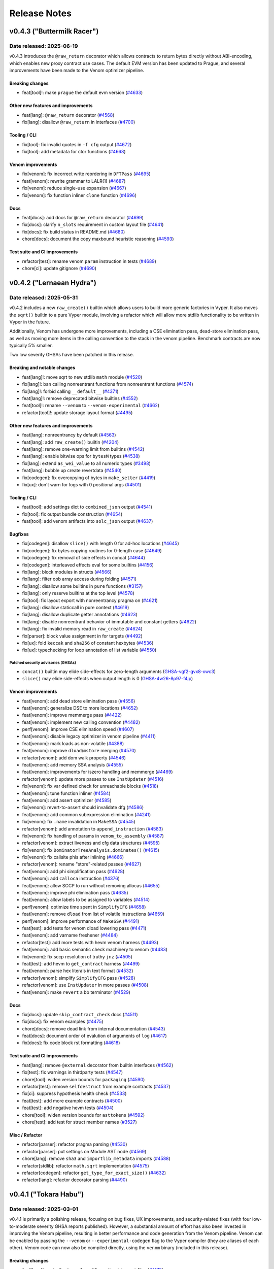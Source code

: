 .. _release-notes:

Release Notes
#############

..
    vim regexes:
    first convert all single backticks to double backticks:
    :'<,'>s/`/``/g
    to convert links to nice rst links:
    :'<,'>s/\v(https:\/\/github.com\/vyperlang\/vyper\/pull\/)(\d+)/(`#\2 <\1\2>`_)/g
    ex. in: https://github.com/vyperlang/vyper/pull/3373
    ex. out: (`#3373 <https://github.com/vyperlang/vyper/pull/3373>`_)
    remove authorship slugs (leave them on github release page; they have no meaning outside of github though)
    :'<,'>s/by @\S\+ //c
    for advisory links:
    :'<,'>s/\v(https:\/\/github.com\/vyperlang\/vyper\/security\/advisories\/)([-A-Za-z0-9]+)/(`\2 <\1\2>`_)/g

v0.4.3 ("Buttermilk Racer")
***************************

Date released: 2025-06-19
=========================

v0.4.3 introduces the ``@raw_return`` decorator which allows contracts to return bytes directly without ABI-encoding, which enables new proxy contract use cases. The default EVM version has been updated to Prague, and several improvements have been made to the Venom optimizer pipeline.

Breaking changes
----------------
* feat[tool]!: make ``prague`` the default evm version (`#4633 <https://github.com/vyperlang/vyper/pull/4633>`_)

Other new features and improvements
-----------------------------------
* feat[lang]: ``@raw_return`` decorator (`#4568 <https://github.com/vyperlang/vyper/pull/4568>`_)
* fix[lang]: disallow ``@raw_return`` in interfaces (`#4700 <https://github.com/vyperlang/vyper/pull/4700>`_)

Tooling / CLI
-------------
* fix[tool]: fix invalid quotes in ``-f cfg`` output (`#4672 <https://github.com/vyperlang/vyper/pull/4672>`_)
* fix[tool]: add metadata for ctor functions (`#4668 <https://github.com/vyperlang/vyper/pull/4668>`_)


Venom improvements
------------------
* fix[venom]: fix incorrect write reordering in ``DFTPass`` (`#4695 <https://github.com/vyperlang/vyper/pull/4695>`_)
* feat[venom]: rewrite grammar to LALR(1) (`#4687 <https://github.com/vyperlang/vyper/pull/4687>`_)
* fix[venom]: reduce single-use expansion (`#4667 <https://github.com/vyperlang/vyper/pull/4667>`_)
* fix[venom]: fix function inliner ``clone`` function (`#4696 <https://github.com/vyperlang/vyper/pull/4696>`_)

Docs
----
* feat[docs]: add docs for ``@raw_return`` decorator (`#4699 <https://github.com/vyperlang/vyper/pull/4699>`_)
* fix[docs]: clarify ``n_slots`` requirement in custom layout file (`#4641 <https://github.com/vyperlang/vyper/pull/4641>`_)
* fix[docs]: fix build status in README.md (`#4680 <https://github.com/vyperlang/vyper/pull/4680>`_)
* chore[docs]: document the copy maxbound heuristic reasoning (`#4593 <https://github.com/vyperlang/vyper/pull/4593>`_)

Test suite and CI improvements
------------------------------
* refactor[test]: rename venom ``param`` instruction in tests (`#4689 <https://github.com/vyperlang/vyper/pull/4689>`_)
* chore[ci]: update gitignore (`#4690 <https://github.com/vyperlang/vyper/pull/4690>`_)

v0.4.2 ("Lernaean Hydra")
*************************

Date released: 2025-05-31
=========================

v0.4.2 includes a new ``raw_create()`` builtin which allows users to build more generic factories in Vyper. It also moves the ``sqrt()`` builtin to a pure Vyper module, involving a refactor which will allow more stdlib functionality to be written in Vyper in the future.

Additionally, Venom has undergone more improvements, including a CSE elimination pass, dead-store elimination pass, as well as moving more items in the calling convention to the stack in the venom pipeline. Benchmark contracts are now typically 5% smaller.

Two low severity GHSAs have been patched in this release.

Breaking and notable changes
---------------------------------
* feat[lang]!: move sqrt to new stdlib ``math`` module (`#4520 <https://github.com/vyperlang/vyper/pull/4520>`_)
* fix[lang]!: ban calling nonreentrant functions from nonreentrant functions (`#4574 <https://github.com/vyperlang/vyper/pull/4574>`_)
* fix[lang]!: forbid calling ``__default__`` (`#4371 <https://github.com/vyperlang/vyper/pull/4371>`_)
* feat[lang]!: remove deprecated bitwise builtins (`#4552 <https://github.com/vyperlang/vyper/pull/4552>`_)
* feat[tool]!: rename ``--venom`` to ``--venom-experimental`` (`#4662 <https://github.com/vyperlang/vyper/pull/4662>`_)
* refactor[tool]!: update storage layout format (`#4495 <https://github.com/vyperlang/vyper/pull/4495>`_)

Other new features and improvements
-----------------------------------
* feat[lang]: nonreentrancy by default (`#4563 <https://github.com/vyperlang/vyper/pull/4563>`_)
* feat[lang]: add ``raw_create()`` builtin (`#4204 <https://github.com/vyperlang/vyper/pull/4204>`_)
* feat[lang]: remove one-warning limit from builtins (`#4542 <https://github.com/vyperlang/vyper/pull/4542>`_)
* feat[lang]: enable bitwise ops for ``bytesM`` types (`#4538 <https://github.com/vyperlang/vyper/pull/4538>`_)
* fix[lang]: extend ``as_wei_value`` to all numeric types (`#3498 <https://github.com/vyperlang/vyper/pull/3498>`_)
* feat[lang]: bubble up create revertdata (`#4540 <https://github.com/vyperlang/vyper/pull/4540>`_)
* fix[codegen]: fix overcopying of bytes in ``make_setter`` (`#4419 <https://github.com/vyperlang/vyper/pull/4419>`_)
* fix[ux]: don't warn for logs with 0 positional args (`#4501 <https://github.com/vyperlang/vyper/pull/4501>`_)

Tooling / CLI
-------------
* feat[tool]: add settings dict to ``combined_json`` output (`#4541 <https://github.com/vyperlang/vyper/pull/4541>`_)
* fix[tool]: fix output bundle construction (`#4654 <https://github.com/vyperlang/vyper/pull/4654>`_)
* feat[tool]: add venom artifacts into ``solc_json`` output (`#4637 <https://github.com/vyperlang/vyper/pull/4637>`_)

Bugfixes
--------
* fix[codegen]: disallow ``slice()`` with length 0 for ad-hoc locations (`#4645 <https://github.com/vyperlang/vyper/pull/4645>`_)
* fix[codegen]: fix bytes copying routines for 0-length case (`#4649 <https://github.com/vyperlang/vyper/pull/4649>`_)
* fix[codegen]: fix removal of side effects in concat (`#4644 <https://github.com/vyperlang/vyper/pull/4644>`_)
* fix[codegen]: interleaved effects eval for some builtins (`#4156 <https://github.com/vyperlang/vyper/pull/4156>`_)
* fix[lang]: block modules in structs (`#4566 <https://github.com/vyperlang/vyper/pull/4566>`_)
* fix[lang]: filter oob array access during folding (`#4571 <https://github.com/vyperlang/vyper/pull/4571>`_)
* fix[lang]: disallow some builtins in ``pure`` functions (`#3157 <https://github.com/vyperlang/vyper/pull/3157>`_)
* fix[lang]: only reserve builtins at the top level (`#4578 <https://github.com/vyperlang/vyper/pull/4578>`_)
* fix[tool]: fix layout export with nonreentrancy pragma on (`#4621 <https://github.com/vyperlang/vyper/pull/4621>`_)
* fix[lang]: disallow staticcall in pure context (`#4619 <https://github.com/vyperlang/vyper/pull/4619>`_)
* fix[lang]: disallow duplicate getter annotations (`#4623 <https://github.com/vyperlang/vyper/pull/4623>`_)
* fix[lang]: disable nonreentrant behavior of immutable and constant getters (`#4622 <https://github.com/vyperlang/vyper/pull/4622>`_)
* fix[lang]: fix invalid memory read in ``raw_create`` (`#4624 <https://github.com/vyperlang/vyper/pull/4624>`_)
* fix[parser]: block value assignment in for targets (`#4492 <https://github.com/vyperlang/vyper/pull/4492>`_)
* fix[ux]: fold ``keccak`` and ``sha256`` of constant hexbytes (`#4536 <https://github.com/vyperlang/vyper/pull/4536>`_)
* fix[ux]: typechecking for loop annotation of list variable (`#4550 <https://github.com/vyperlang/vyper/pull/4550>`_)

Patched security advisories (GHSAs)
^^^^^^^^^^^^^^^^^^^^^^^^^^^^^^^^^^^
* ``concat()`` builtin may elide side-effects for zero-length arguments (`GHSA-vgf2-gvx8-xwc3 <https://github.com/vyperlang/vyper/security/advisories/GHSA-vgf2-gvx8-xwc3>`_)
* ``slice()`` may elide side-effects when output length is 0 (`GHSA-4w26-8p97-f4jp <https://github.com/vyperlang/vyper/security/advisories/GHSA-4w26-8p97-f4jp>`_)

Venom improvements
------------------
* feat[venom]: add dead store elimination pass (`#4556 <https://github.com/vyperlang/vyper/pull/4556>`_)
* feat[venom]: generalize DSE to more locations (`#4652 <https://github.com/vyperlang/vyper/pull/4652>`_)
* feat[venom]: improve memmerge pass (`#4422 <https://github.com/vyperlang/vyper/pull/4422>`_)
* feat[venom]: implement new calling convention (`#4482 <https://github.com/vyperlang/vyper/pull/4482>`_)
* perf[venom]: improve CSE elimination speed (`#4607 <https://github.com/vyperlang/vyper/pull/4607>`_)
* feat[venom]: disable legacy optimizer in venom pipeline (`#4411 <https://github.com/vyperlang/vyper/pull/4411>`_)
* feat[venom]: mark loads as non-volatile (`#4388 <https://github.com/vyperlang/vyper/pull/4388>`_)
* feat[venom]: improve ``dload``/``mstore`` merging (`#4570 <https://github.com/vyperlang/vyper/pull/4570>`_)
* refactor[venom]: add dom walk property (`#4546 <https://github.com/vyperlang/vyper/pull/4546>`_)
* feat[venom]: add memory SSA analysis (`#4555 <https://github.com/vyperlang/vyper/pull/4555>`_)
* feat[venom]: improvements for iszero handling and memmerge (`#4469 <https://github.com/vyperlang/vyper/pull/4469>`_)
* refactor[venom]: update more passes to use ``InstUpdater`` (`#4516 <https://github.com/vyperlang/vyper/pull/4516>`_)
* fix[venom]: fix var defined check for unreachable blocks (`#4518 <https://github.com/vyperlang/vyper/pull/4518>`_)
* feat[venom]: tune function inliner (`#4584 <https://github.com/vyperlang/vyper/pull/4584>`_)
* feat[venom]: add assert optimizer (`#4585 <https://github.com/vyperlang/vyper/pull/4585>`_)
* fix[venom]: revert-to-assert should invalidate dfg (`#4586 <https://github.com/vyperlang/vyper/pull/4586>`_)
* feat[venom]: add common subexpression elimination (`#4241 <https://github.com/vyperlang/vyper/pull/4241>`_)
* fix[venom]: fix ``.name`` invalidation in ``MakeSSA`` (`#4545 <https://github.com/vyperlang/vyper/pull/4545>`_)
* refactor[venom]: add annotation to ``append_instruction`` (`#4583 <https://github.com/vyperlang/vyper/pull/4583>`_)
* fix[venom]: fix handling of params in ``venom_to_assembly`` (`#4587 <https://github.com/vyperlang/vyper/pull/4587>`_)
* refactor[venom]: extract liveness and cfg data structures (`#4595 <https://github.com/vyperlang/vyper/pull/4595>`_)
* fix[venom]: fix ``DominatorTreeAnalysis.dominates()`` (`#4615 <https://github.com/vyperlang/vyper/pull/4615>`_)
* fix[venom]: fix callsite phis after inlining (`#4666 <https://github.com/vyperlang/vyper/pull/4666>`_)
* refactor[venom]: rename "store"-related passes (`#4627 <https://github.com/vyperlang/vyper/pull/4627>`_)
* feat[venom]: add phi simplification pass (`#4628 <https://github.com/vyperlang/vyper/pull/4628>`_)
* feat[venom]: add ``calloca`` instruction (`#4376 <https://github.com/vyperlang/vyper/pull/4376>`_)
* feat[venom]: allow SCCP to run without removing allocas (`#4655 <https://github.com/vyperlang/vyper/pull/4655>`_)
* feat[venom]: improve phi elimination pass (`#4635 <https://github.com/vyperlang/vyper/pull/4635>`_)
* feat[venom]: allow labels to be assigned to variables (`#4514 <https://github.com/vyperlang/vyper/pull/4514>`_)
* perf[venom]: optimize time spent in ``SimplifyCFG`` (`#4658 <https://github.com/vyperlang/vyper/pull/4658>`_)
* feat[venom]: remove ``dload`` from list of volatile instructions (`#4659 <https://github.com/vyperlang/vyper/pull/4659>`_)
* perf[venom]: improve performance of ``MakeSSA`` (`#4491 <https://github.com/vyperlang/vyper/pull/4491>`_)
* feat[test]: add tests for venom dload lowering pass (`#4471 <https://github.com/vyperlang/vyper/pull/4471>`_)
* feat[venom]: add varname freshener (`#4484 <https://github.com/vyperlang/vyper/pull/4484>`_)
* refactor[test]: add more tests with hevm venom harness (`#4493 <https://github.com/vyperlang/vyper/pull/4493>`_)
* feat[venom]: add basic semantic check machinery to venom (`#4483 <https://github.com/vyperlang/vyper/pull/4483>`_)
* fix[venom]: fix sccp resolution of truthy ``jnz`` (`#4505 <https://github.com/vyperlang/vyper/pull/4505>`_)
* feat[test]: add hevm to ``get_contract`` harness (`#4499 <https://github.com/vyperlang/vyper/pull/4499>`_)
* feat[venom]: parse hex literals in text format  (`#4532 <https://github.com/vyperlang/vyper/pull/4532>`_)
* refactor[venom]: simplify ``SimplifyCFG`` pass (`#4528 <https://github.com/vyperlang/vyper/pull/4528>`_)
* refactor[venom]: use ``InstUpdater`` in more passes (`#4508 <https://github.com/vyperlang/vyper/pull/4508>`_)
* feat[venom]: make ``revert`` a bb terminator (`#4529 <https://github.com/vyperlang/vyper/pull/4529>`_)

Docs
----
* fix[docs]: update ``skip_contract_check`` docs (`#4511 <https://github.com/vyperlang/vyper/pull/4511>`_)
* fix[docs]: fix venom examples (`#4475 <https://github.com/vyperlang/vyper/pull/4475>`_)
* chore[docs]: remove dead link from internal documentation (`#4543 <https://github.com/vyperlang/vyper/pull/4543>`_)
* feat[docs]: document order of evalution of arguments of ``log``  (`#4617 <https://github.com/vyperlang/vyper/pull/4617>`_)
* fix[docs]: fix code block rst formatting (`#4618 <https://github.com/vyperlang/vyper/pull/4618>`_)

Test suite and CI improvements
------------------------------
* feat[lang]: remove ``@external`` decorator from builtin interfaces (`#4562 <https://github.com/vyperlang/vyper/pull/4562>`_)
* fix[test]: fix warnings in thirdparty tests (`#4547 <https://github.com/vyperlang/vyper/pull/4547>`_)
* chore[tool]: widen version bounds for ``packaging`` (`#4590 <https://github.com/vyperlang/vyper/pull/4590>`_)
* refactor[test]: remove ``selfdestruct`` from example contracts (`#4537 <https://github.com/vyperlang/vyper/pull/4537>`_)
* fix[ci]: suppress hypothesis health check (`#4533 <https://github.com/vyperlang/vyper/pull/4533>`_)
* feat[test]: add more example contracts (`#4500 <https://github.com/vyperlang/vyper/pull/4500>`_)
* feat[test]: add negative hevm tests (`#4504 <https://github.com/vyperlang/vyper/pull/4504>`_)
* chore[tool]: widen version bounds for ``asttokens`` (`#4592 <https://github.com/vyperlang/vyper/pull/4592>`_)
* chore[test]: add test for struct member names (`#3527 <https://github.com/vyperlang/vyper/pull/3527>`_)

Misc / Refactor
---------------
* refactor[parser]: refactor pragma parsing (`#4530 <https://github.com/vyperlang/vyper/pull/4530>`_)
* refactor[parser]: put settings on Module AST node (`#4569 <https://github.com/vyperlang/vyper/pull/4569>`_)
* chore[lang]: remove ``sha3`` and ``importlib_metadata`` imports (`#4588 <https://github.com/vyperlang/vyper/pull/4588>`_)
* refactor[stdlib]: refactor ``math.sqrt`` implementation (`#4575 <https://github.com/vyperlang/vyper/pull/4575>`_)
* refactor[codegen]: refactor ``get_type_for_exact_size()`` (`#4632 <https://github.com/vyperlang/vyper/pull/4632>`_)
* refactor[lang]: refactor decorator parsing (`#4490 <https://github.com/vyperlang/vyper/pull/4490>`_)

v0.4.1 ("Tokara Habu")
**********************

Date released: 2025-03-01
=========================

v0.4.1 is primarily a polishing release, focusing on bug fixes, UX improvements, and security-related fixes (with four low-to-moderate severity GHSA reports published). However, a substantial amount of effort has also been invested in improving the Venom pipeline, resulting in better performance and code generation from the Venom pipeline. Venom can be enabled by passing the ``--venom`` or ``--experimental-codegen`` flag to the Vyper compiler (they are aliases of each other). Venom code can now also be compiled directly, using the ``venom`` binary (included in this release).

Breaking changes
----------------
* feat[lang]!: make ``@external`` modifier optional in ``.vyi`` files (`#4178 <https://github.com/vyperlang/vyper/pull/4178>`_)
* feat[codegen]!: check ``returndatasize`` even when ``skip_contract_check`` is set (`#4148 <https://github.com/vyperlang/vyper/pull/4148>`_)
* fix[stdlib]!: fix ``IERC4626`` signatures (`#4425 <https://github.com/vyperlang/vyper/pull/4425>`_)
* fix[lang]!: disallow absolute relative imports (`#4268 <https://github.com/vyperlang/vyper/pull/4268>`_)

Other new features and improvements
-----------------------------------
* feat[lang]: add ``module.__at__()`` to cast to interface (`#4090 <https://github.com/vyperlang/vyper/pull/4090>`_)
* feat[lang]: use keyword arguments for event instantiation (`#4257 <https://github.com/vyperlang/vyper/pull/4257>`_)
* feat[lang]: add native hex string literals (`#4271 <https://github.com/vyperlang/vyper/pull/4271>`_)
* feat[lang]: introduce ``mana`` as an alias for ``gas`` (`#3713 <https://github.com/vyperlang/vyper/pull/3713>`_)
* feat[lang]: support top level ``"abi"`` key in json interfaces (`#4279 <https://github.com/vyperlang/vyper/pull/4279>`_)
* feat[lang]: support flags from imported interfaces (`#4253 <https://github.com/vyperlang/vyper/pull/4253>`_)
* feat[ux]: allow "compiling" ``.vyi`` files (`#4290 <https://github.com/vyperlang/vyper/pull/4290>`_)
* feat[ux]: improve hint for events kwarg upgrade (`#4275 <https://github.com/vyperlang/vyper/pull/4275>`_)

Tooling / CLI
-------------
* feat[tool]: add ``-Werror`` and ``-Wnone`` options (`#4447 <https://github.com/vyperlang/vyper/pull/4447>`_)
* feat[tool]: support storage layouts via ``json`` and ``.vyz`` inputs (`#4370 <https://github.com/vyperlang/vyper/pull/4370>`_)
* feat[tool]: add integrity hash to initcode (`#4234 <https://github.com/vyperlang/vyper/pull/4234>`_)
* fix[ci]: fix commithash calculation for pypi release (`#4309 <https://github.com/vyperlang/vyper/pull/4309>`_)
* fix[tool]: include structs in ``-f interface`` output (`#4294 <https://github.com/vyperlang/vyper/pull/4294>`_)
* feat[tool]: separate import resolution pass (`#4229 <https://github.com/vyperlang/vyper/pull/4229>`_)
* feat[tool]: add all imported modules to ``-f annotated_ast`` output (`#4209 <https://github.com/vyperlang/vyper/pull/4209>`_)
* fix[tool]: add missing internal functions to metadata (`#4328 <https://github.com/vyperlang/vyper/pull/4328>`_)
* fix[tool]: update VarAccess pickle implementation (`#4270 <https://github.com/vyperlang/vyper/pull/4270>`_)
* fix[tool]: fix output formats for .vyz files (`#4338 <https://github.com/vyperlang/vyper/pull/4338>`_)
* fix[tool]: add missing user errors to error map  (`#4286 <https://github.com/vyperlang/vyper/pull/4286>`_)
* fix[ci]: fix README encoding in ``setup.py`` (`#4348 <https://github.com/vyperlang/vyper/pull/4348>`_)
* refactor[tool]: refactor ``compile_from_zip()`` (`#4366 <https://github.com/vyperlang/vyper/pull/4366>`_)

Bugfixes
--------
* fix[lang]: add ``raw_log()`` constancy check (`#4201 <https://github.com/vyperlang/vyper/pull/4201>`_)
* fix[lang]: use folded node for typechecking (`#4365 <https://github.com/vyperlang/vyper/pull/4365>`_)
* fix[ux]: fix error message for "staticall" typo (`#4438 <https://github.com/vyperlang/vyper/pull/4438>`_)
* fix[lang]: fix certain varinfo comparisons (`#4164 <https://github.com/vyperlang/vyper/pull/4164>`_)
* fix[codegen]: fix ``abi_encode`` buffer size in external calls (`#4202 <https://github.com/vyperlang/vyper/pull/4202>`_)
* fix[lang]: fix ``==`` and ``!=`` bytesM folding (`#4254 <https://github.com/vyperlang/vyper/pull/4254>`_)
* fix[lang]: fix ``.vyi`` function body check (`#4177 <https://github.com/vyperlang/vyper/pull/4177>`_)
* fix[venom]: invalid jump error (`#4214 <https://github.com/vyperlang/vyper/pull/4214>`_)
* fix[lang]: fix precedence in floordiv hint (`#4203 <https://github.com/vyperlang/vyper/pull/4203>`_)
* fix[lang]: define rounding mode for sqrt (`#4486 <https://github.com/vyperlang/vyper/pull/4486>`_)
* fix[codegen]: disable augassign with overlap (`#4487 <https://github.com/vyperlang/vyper/pull/4487>`_)
* fix[codegen]: relax the filter for augassign oob check (`#4497 <https://github.com/vyperlang/vyper/pull/4497>`_)
* fix[lang]: fix panic in call cycle detection (`#4200 <https://github.com/vyperlang/vyper/pull/4200>`_)
* fix[tool]: update ``InterfaceT.__str__`` implementation (`#4205 <https://github.com/vyperlang/vyper/pull/4205>`_)
* fix[tool]: fix classification of AST nodes (`#4210 <https://github.com/vyperlang/vyper/pull/4210>`_)
* fix[tool]: keep ``experimentalCodegen`` blank in standard json input (`#4216 <https://github.com/vyperlang/vyper/pull/4216>`_)
* fix[ux]: fix relpath compiler panic on windows (`#4228 <https://github.com/vyperlang/vyper/pull/4228>`_)
* fix[ux]: fix empty hints in error messages (`#4351 <https://github.com/vyperlang/vyper/pull/4351>`_)
* fix[ux]: fix validation for ``abi_encode()`` ``method_id`` kwarg (`#4369 <https://github.com/vyperlang/vyper/pull/4369>`_)
* fix[ux]: fix false positive for overflow in type checker (`#4385 <https://github.com/vyperlang/vyper/pull/4385>`_)
* fix[ux]: add missing filename to syntax exceptions (`#4343 <https://github.com/vyperlang/vyper/pull/4343>`_)
* fix[ux]: improve error message on failed imports (`#4409 <https://github.com/vyperlang/vyper/pull/4409>`_)
* fix[parser]: fix bad tokenization of hex strings (`#4406 <https://github.com/vyperlang/vyper/pull/4406>`_)
* fix[lang]: fix encoding of string literals (`#3091 <https://github.com/vyperlang/vyper/pull/3091>`_)
* fix[codegen]: fix assertions for certain precompiles (`#4451 <https://github.com/vyperlang/vyper/pull/4451>`_)
* fix[lang]: allow ``print()`` schema larger than 32 bytes (`#4456 <https://github.com/vyperlang/vyper/pull/4456>`_)
* fix[codegen]: fix iteration over constant literals (`#4462 <https://github.com/vyperlang/vyper/pull/4462>`_)
* fix[codegen]: fix gas usage of iterators (`#4485 <https://github.com/vyperlang/vyper/pull/4485>`_)
* fix[codegen]: cache result of iter eval (`#4488 <https://github.com/vyperlang/vyper/pull/4488>`_)
* fix[lang]: fix recursive interface imports (`#4303 <https://github.com/vyperlang/vyper/pull/4303>`_)
* fix[tool]: roll back OS used to build binaries (`#4494 <https://github.com/vyperlang/vyper/pull/4494>`_)

Patched security advisories (GHSAs)
^^^^^^^^^^^^^^^^^^^^^^^^^^^^^^^^^^^
* success of certain precompiles not checked (`GHSA-vgf2-gvx8-xwc3 <https://github.com/vyperlang/vyper/security/advisories/GHSA-vgf2-gvx8-xwc3>`_)
* AugAssign evaluation order causing OOB write within object (`GHSA-4w26-8p97-f4jp <https://github.com/vyperlang/vyper/security/advisories/GHSA-4w26-8p97-f4jp>`_)
* ``sqrt`` doesn't define rounding behavior (`GHSA-2p94-8669-xg86 <https://github.com/vyperlang/vyper/security/advisories/GHSA-2p94-8669-xg86>`_)
* multiple eval in ``for`` list iterator (`GHSA-h33q-mhmp-8p67 <https://github.com/vyperlang/vyper/security/advisories/GHSA-h33q-mhmp-8p67>`_)

Venom improvements
------------------
* feat[venom]: add venom parser (`#4381 <https://github.com/vyperlang/vyper/pull/4381>`_)
* feat[venom]: new ``DFTPass`` algorithm (`#4255 <https://github.com/vyperlang/vyper/pull/4255>`_)
* feat[venom]: only ``stack_reorder`` before join points (`#4247 <https://github.com/vyperlang/vyper/pull/4247>`_)
* feat[venom]: add function inliner (`#4478 <https://github.com/vyperlang/vyper/pull/4478>`_)
* feat[venom]: add binop optimizations (`#4281 <https://github.com/vyperlang/vyper/pull/4281>`_)
* feat[venom]: offset instruction (`#4180 <https://github.com/vyperlang/vyper/pull/4180>`_)
* feat[venom]: make dft-pass commutative aware (`#4358 <https://github.com/vyperlang/vyper/pull/4358>`_)
* perf[venom]: add ``OrderedSet.last()`` (`#4236 <https://github.com/vyperlang/vyper/pull/4236>`_)
* feat[venom]: improve liveness computation time (`#4086 <https://github.com/vyperlang/vyper/pull/4086>`_)
* fix[venom]: fix invalid ``phi``s after SCCP (`#4181 <https://github.com/vyperlang/vyper/pull/4181>`_)
* fix[venom]: clean up sccp pass (`#4261 <https://github.com/vyperlang/vyper/pull/4261>`_)
* refactor[venom]: remove ``dup_requirements`` analysis (`#4262 <https://github.com/vyperlang/vyper/pull/4262>`_)
* fix[venom]: remove duplicate volatile instructions (`#4263 <https://github.com/vyperlang/vyper/pull/4263>`_)
* fix[venom]: fix ``_stack_reorder()`` routine (`#4220 <https://github.com/vyperlang/vyper/pull/4220>`_)
* feat[venom]: store expansion pass (`#4068 <https://github.com/vyperlang/vyper/pull/4068>`_)
* feat[venom]: add effects to instructions (`#4264 <https://github.com/vyperlang/vyper/pull/4264>`_)
* feat[venom]: add small heuristic for cleaning input stack (`#4251 <https://github.com/vyperlang/vyper/pull/4251>`_)
* refactor[venom]: refactor module structure (`#4295 <https://github.com/vyperlang/vyper/pull/4295>`_)
* refactor[venom]: refactor sccp pass to use dfg (`#4329 <https://github.com/vyperlang/vyper/pull/4329>`_)
* refactor[venom]: update translator for ``deploy`` instruction (`#4318 <https://github.com/vyperlang/vyper/pull/4318>`_)
* feat[venom]: make cfg scheduler "stack aware" (`#4356 <https://github.com/vyperlang/vyper/pull/4356>`_)
* feat[venom]: improve liveness computation (`#4330 <https://github.com/vyperlang/vyper/pull/4330>`_)
* refactor[venom]: optimize lattice evaluation (`#4368 <https://github.com/vyperlang/vyper/pull/4368>`_)
* perf[venom]: improve OrderedSet operations (`#4246 <https://github.com/vyperlang/vyper/pull/4246>`_)
* fix[venom]: promote additional memory locations to variables (`#4039 <https://github.com/vyperlang/vyper/pull/4039>`_)
* feat[venom]: add codesize optimization pass (`#4333 <https://github.com/vyperlang/vyper/pull/4333>`_)
* fix[venom]: fix unused variables pass (`#4259 <https://github.com/vyperlang/vyper/pull/4259>`_)
* refactor[venom]: move commutative instruction set (`#4307 <https://github.com/vyperlang/vyper/pull/4307>`_)
* fix[venom]: add ``make_ssa`` pass after algebraic optimizations (`#4292 <https://github.com/vyperlang/vyper/pull/4292>`_)
* feat[venom]: reduce legacy opts when venom is enabled (`#4336 <https://github.com/vyperlang/vyper/pull/4336>`_)
* fix[venom]: fix duplicate allocas (`#4321 <https://github.com/vyperlang/vyper/pull/4321>`_)
* fix[venom]: add missing extcodesize+hash effects (`#4373 <https://github.com/vyperlang/vyper/pull/4373>`_)
* refactor[ux]: add ``venom`` as ``experimental-codegen`` alias (`#4337 <https://github.com/vyperlang/vyper/pull/4337>`_)
* feat[venom]: allow alphanumeric variables and source comments (`#4403 <https://github.com/vyperlang/vyper/pull/4403>`_)
* feat[venom]: cleanup variable version handling (`#4404 <https://github.com/vyperlang/vyper/pull/4404>`_)
* feat[venom]: merge memory writes (`#4341 <https://github.com/vyperlang/vyper/pull/4341>`_)
* refactor[venom]: make venom repr parseable (`#4402 <https://github.com/vyperlang/vyper/pull/4402>`_)
* feat[venom]: propagate ``dload`` instruction to venom (`#4410 <https://github.com/vyperlang/vyper/pull/4410>`_)
* feat[venom]: remove special cases in store elimination (`#4413 <https://github.com/vyperlang/vyper/pull/4413>`_)
* feat[venom]: update text format for data section (`#4414 <https://github.com/vyperlang/vyper/pull/4414>`_)
* feat[venom]: add load elimination pass (`#4265 <https://github.com/vyperlang/vyper/pull/4265>`_)
* fix[venom]: fix ``MakeSSA`` with existing phis (`#4423 <https://github.com/vyperlang/vyper/pull/4423>`_)
* refactor[venom]: refactor mem2var (`#4421 <https://github.com/vyperlang/vyper/pull/4421>`_)
* fix[venom]: fix store elimination pass (`#4428 <https://github.com/vyperlang/vyper/pull/4428>`_)
* refactor[venom]: add ``make_nop()`` helper function (`#4470 <https://github.com/vyperlang/vyper/pull/4470>`_)
* feat[venom]: improve load elimination (`#4407 <https://github.com/vyperlang/vyper/pull/4407>`_)
* refactor[venom]: replace ``bb.mark_for_removal`` with ``make_nop`` (`#4474 <https://github.com/vyperlang/vyper/pull/4474>`_)

Docs
----
* chore[docs]: add ``method_id`` to ``abi_encode`` signature (`#4355 <https://github.com/vyperlang/vyper/pull/4355>`_)
* chore[docs]: mention the ``--venom`` flag in venom docs (`#4353 <https://github.com/vyperlang/vyper/pull/4353>`_)
* feat[docs]: add bug bounty program to security policy (`#4230 <https://github.com/vyperlang/vyper/pull/4230>`_)
* feat[docs]: add installation via pipx and uv (`#4274 <https://github.com/vyperlang/vyper/pull/4274>`_)
* chore[docs]: add binary installation methods (`#4258 <https://github.com/vyperlang/vyper/pull/4258>`_)
* chore[docs]: update ``sourceMap`` field descriptions (`#4170 <https://github.com/vyperlang/vyper/pull/4170>`_)
* chore[docs]: remove experimental note for cancun (`#4183 <https://github.com/vyperlang/vyper/pull/4183>`_)
* chore[venom]: expand venom docs (`#4314 <https://github.com/vyperlang/vyper/pull/4314>`_)
* chore[docs]: abi function signature for default arguments (`#4415 <https://github.com/vyperlang/vyper/pull/4415>`_)
* feat[docs]: add Telegram badge to README.md (`#4342 <https://github.com/vyperlang/vyper/pull/4342>`_)
* chore[docs]: update readme about testing (`#4448 <https://github.com/vyperlang/vyper/pull/4448>`_)
* chore[docs]: ``nonpayable`` ``internal`` function behaviour (`#4416 <https://github.com/vyperlang/vyper/pull/4416>`_)
* chore[docs]: add ``FUNDING.json`` for drips funding (`#4167 <https://github.com/vyperlang/vyper/pull/4167>`_)
* chore[docs]: add giveth to ``FUNDING.yml`` (`#4466 <https://github.com/vyperlang/vyper/pull/4466>`_)
* chore[tool]: update ``FUNDING.json`` for optimism RPGF (`#4218 <https://github.com/vyperlang/vyper/pull/4218>`_)
* chore[tool]: mention that output format is comma separated (`#4467 <https://github.com/vyperlang/vyper/pull/4467>`_)

Test suite improvements
-----------------------
* refactor[venom]: add new venom test machinery (`#4401 <https://github.com/vyperlang/vyper/pull/4401>`_)
* feat[ci]: use ``coverage combine`` to reduce codecov uploads (`#4452 <https://github.com/vyperlang/vyper/pull/4452>`_)
* feat[test]: add hevm harness for venom passes (`#4460 <https://github.com/vyperlang/vyper/pull/4460>`_)
* fix[test]: fix test in grammar fuzzer (`#4150 <https://github.com/vyperlang/vyper/pull/4150>`_)
* chore[test]: fix a type hint (`#4173 <https://github.com/vyperlang/vyper/pull/4173>`_)
* chore[ci]: add auto-labeling workflow (`#4276 <https://github.com/vyperlang/vyper/pull/4276>`_)
* fix[test]: fix some clamper tests (`#4300 <https://github.com/vyperlang/vyper/pull/4300>`_)
* refactor[test]: add some sanity checks to ``abi_decode`` tests (`#4096 <https://github.com/vyperlang/vyper/pull/4096>`_)
* chore[ci]: enable Python ``3.13`` tests (`#4386 <https://github.com/vyperlang/vyper/pull/4386>`_)
* chore[ci]: update codecov github action to v5 (`#4437 <https://github.com/vyperlang/vyper/pull/4437>`_)
* chore[ci]: bump upload-artifact action to v4 (`#4445 <https://github.com/vyperlang/vyper/pull/4445>`_)
* chore[ci]: separate codecov upload into separate job (`#4455 <https://github.com/vyperlang/vyper/pull/4455>`_)
* chore[ci]: improve coverage jobs (`#4457 <https://github.com/vyperlang/vyper/pull/4457>`_)
* chore[ci]: update ubuntu image for ``build`` job (`#4473 <https://github.com/vyperlang/vyper/pull/4473>`_)

Misc / Refactor
---------------
* refactor[parser]: remove ``ASTTokens`` (`#4364 <https://github.com/vyperlang/vyper/pull/4364>`_)
* refactor[codegen]: remove redundant ``IRnode.from_list`` (`#4151 <https://github.com/vyperlang/vyper/pull/4151>`_)
* feat[ux]: move exception hint to the end of the message (`#4154 <https://github.com/vyperlang/vyper/pull/4154>`_)
* fix[ux]: improve error message for bad hex literals (`#4244 <https://github.com/vyperlang/vyper/pull/4244>`_)
* refactor[lang]: remove translated fields for constant nodes (`#4287 <https://github.com/vyperlang/vyper/pull/4287>`_)
* refactor[ux]: refactor preparser (`#4293 <https://github.com/vyperlang/vyper/pull/4293>`_)
* refactor[codegen]: add profiling utils (`#4412 <https://github.com/vyperlang/vyper/pull/4412>`_)
* refactor[lang]: remove VyperNode ``__hash__()`` and ``__eq__()`` implementations (`#4433 <https://github.com/vyperlang/vyper/pull/4433>`_)


v0.4.0 ("Nagini")
*****************

Date released: 2024-06-20
=========================

v0.4.0 represents a major overhaul to the Vyper language. Notably, it overhauls the import system and adds support for code reuse. It also adds a new, experimental backend to Vyper which lays the foundation for improved analysis, optimization and integration with third party tools.

Breaking Changes
----------------
* feat[tool]!: make cancun the default evm version (`#4029 <https://github.com/vyperlang/vyper/pull/4029>`_)
* feat[lang]: remove named reentrancy locks (`#3769 <https://github.com/vyperlang/vyper/pull/3769>`_)
* feat[lang]!: change the signature of ``block.prevrandao`` (`#3879 <https://github.com/vyperlang/vyper/pull/3879>`_)
* feat[lang]!: change ABI type of ``decimal`` to ``int168`` (`#3696 <https://github.com/vyperlang/vyper/pull/3696>`_)
* feat[lang]: rename ``_abi_encode`` and ``_abi_decode`` (`#4097 <https://github.com/vyperlang/vyper/pull/4097>`_)
* feat[lang]!: add feature flag for decimals (`#3930 <https://github.com/vyperlang/vyper/pull/3930>`_)
* feat[lang]!: make internal decorator optional (`#4040 <https://github.com/vyperlang/vyper/pull/4040>`_)
* feat[lang]: protect external calls with keyword (`#2938 <https://github.com/vyperlang/vyper/pull/2938>`_)
* introduce floordiv, ban regular div for integers (`#2937 <https://github.com/vyperlang/vyper/pull/2937>`_)
* feat[lang]: use keyword arguments for struct instantiation (`#3777 <https://github.com/vyperlang/vyper/pull/3777>`_)
* feat: require type annotations for loop variables (`#3596 <https://github.com/vyperlang/vyper/pull/3596>`_)
* feat: replace ``enum`` with ``flag`` keyword (`#3697 <https://github.com/vyperlang/vyper/pull/3697>`_)
* feat: remove builtin constants (`#3350 <https://github.com/vyperlang/vyper/pull/3350>`_)
* feat: drop istanbul and berlin support (`#3843 <https://github.com/vyperlang/vyper/pull/3843>`_)
* feat: allow range with two arguments and bound (`#3679 <https://github.com/vyperlang/vyper/pull/3679>`_)
* fix[codegen]: range bound check for signed integers (`#3814 <https://github.com/vyperlang/vyper/pull/3814>`_)
* feat: default code offset = 3 (`#3454 <https://github.com/vyperlang/vyper/pull/3454>`_)
* feat: rename ``vyper.interfaces`` to ``ethereum.ercs`` (`#3741 <https://github.com/vyperlang/vyper/pull/3741>`_)
* chore: add prefix to ERC interfaces (`#3804 <https://github.com/vyperlang/vyper/pull/3804>`_)
* chore[ux]: compute natspec as part of standard pipeline (`#3946 <https://github.com/vyperlang/vyper/pull/3946>`_)
* feat: deprecate ``vyper-serve`` (`#3666 <https://github.com/vyperlang/vyper/pull/3666>`_)

Module system
-------------
* refactor: internal handling of imports (`#3655 <https://github.com/vyperlang/vyper/pull/3655>`_)
* feat: implement "stateless" modules (`#3663 <https://github.com/vyperlang/vyper/pull/3663>`_)
* feat[lang]: export interfaces (`#3919 <https://github.com/vyperlang/vyper/pull/3919>`_)
* feat[lang]: singleton modules with ownership hierarchy (`#3729 <https://github.com/vyperlang/vyper/pull/3729>`_)
* feat[lang]: implement function exports (`#3786 <https://github.com/vyperlang/vyper/pull/3786>`_)
* feat[lang]: auto-export events in ABI (`#3808 <https://github.com/vyperlang/vyper/pull/3808>`_)
* fix: allow using interface defs from imported modules (`#3725 <https://github.com/vyperlang/vyper/pull/3725>`_)
* feat: add support for constants in imported modules (`#3726 <https://github.com/vyperlang/vyper/pull/3726>`_)
* fix[lang]: prevent modules as storage variables (`#4088 <https://github.com/vyperlang/vyper/pull/4088>`_)
* fix[ux]: improve initializer hint for unimported modules (`#4145 <https://github.com/vyperlang/vyper/pull/4145>`_)
* feat: add python ``sys.path`` to vyper path (`#3763 <https://github.com/vyperlang/vyper/pull/3763>`_)
* feat[ux]: improve error message for importing ERC20 (`#3816 <https://github.com/vyperlang/vyper/pull/3816>`_)
* fix[lang]: fix importing of flag types (`#3871 <https://github.com/vyperlang/vyper/pull/3871>`_)
* feat: search path resolution for cli (`#3694 <https://github.com/vyperlang/vyper/pull/3694>`_)
* fix[lang]: transitive exports (`#3888 <https://github.com/vyperlang/vyper/pull/3888>`_)
* fix[ux]: error messages relating to initializer issues (`#3831 <https://github.com/vyperlang/vyper/pull/3831>`_)
* fix[lang]: recursion in ``uses`` analysis for nonreentrant functions (`#3971 <https://github.com/vyperlang/vyper/pull/3971>`_)
* fix[ux]: fix ``uses`` error message (`#3926 <https://github.com/vyperlang/vyper/pull/3926>`_)
* fix[lang]: fix ``uses`` analysis for nonreentrant functions (`#3927 <https://github.com/vyperlang/vyper/pull/3927>`_)
* fix[lang]: fix a hint in global initializer check (`#4089 <https://github.com/vyperlang/vyper/pull/4089>`_)
* fix[lang]: builtin type comparisons (`#3956 <https://github.com/vyperlang/vyper/pull/3956>`_)
* fix[tool]: fix ``combined_json`` output for CLI (`#3901 <https://github.com/vyperlang/vyper/pull/3901>`_)
* fix[tool]: compile multiple files (`#4053 <https://github.com/vyperlang/vyper/pull/4053>`_)
* refactor: reimplement AST folding (`#3669 <https://github.com/vyperlang/vyper/pull/3669>`_)
* refactor: constant folding (`#3719 <https://github.com/vyperlang/vyper/pull/3719>`_)
* fix[lang]: typecheck hashmap indexes with folding (`#4007 <https://github.com/vyperlang/vyper/pull/4007>`_)
* fix[lang]: fix array index checks when the subscript is folded (`#3924 <https://github.com/vyperlang/vyper/pull/3924>`_)
* fix[lang]: pure access analysis (`#3895 <https://github.com/vyperlang/vyper/pull/3895>`_)

Venom
-----
* feat: implement new IR for vyper (venom IR) (`#3659 <https://github.com/vyperlang/vyper/pull/3659>`_)
* feat[ir]: add ``make_ssa`` pass to venom pipeline (`#3825 <https://github.com/vyperlang/vyper/pull/3825>`_)
* feat[venom]: implement ``mem2var`` and ``sccp`` passes (`#3941 <https://github.com/vyperlang/vyper/pull/3941>`_)
* feat[venom]: add store elimination pass (`#4021 <https://github.com/vyperlang/vyper/pull/4021>`_)
* feat[venom]: add ``extract_literals`` pass (`#4067 <https://github.com/vyperlang/vyper/pull/4067>`_)
* feat[venom]: optimize branching (`#4049 <https://github.com/vyperlang/vyper/pull/4049>`_)
* feat[venom]: avoid last ``swap`` for commutative ops (`#4048 <https://github.com/vyperlang/vyper/pull/4048>`_)
* feat[venom]: "pickaxe" stack scheduler optimization (`#3951 <https://github.com/vyperlang/vyper/pull/3951>`_)
* feat[venom]: add algebraic optimization pass (`#4054 <https://github.com/vyperlang/vyper/pull/4054>`_)
* feat: Implement target constrained venom jump instruction (`#3687 <https://github.com/vyperlang/vyper/pull/3687>`_)
* feat: remove ``deploy`` instruction from venom (`#3703 <https://github.com/vyperlang/vyper/pull/3703>`_)
* fix[venom]: liveness analysis in some loops (`#3732 <https://github.com/vyperlang/vyper/pull/3732>`_)
* feat: add more venom instructions (`#3733 <https://github.com/vyperlang/vyper/pull/3733>`_)
* refactor[venom]: use venom pass instances (`#3908 <https://github.com/vyperlang/vyper/pull/3908>`_)
* refactor[venom]: refactor venom operand classes (`#3915 <https://github.com/vyperlang/vyper/pull/3915>`_)
* refactor[venom]: introduce ``IRContext`` and ``IRAnalysisCache`` (`#3983 <https://github.com/vyperlang/vyper/pull/3983>`_)
* feat: add utility functions to ``OrderedSet`` (`#3833 <https://github.com/vyperlang/vyper/pull/3833>`_)
* feat[venom]: optimize ``get_basic_block()`` (`#4002 <https://github.com/vyperlang/vyper/pull/4002>`_)
* fix[venom]: fix branch eliminator cases in sccp (`#4003 <https://github.com/vyperlang/vyper/pull/4003>`_)
* fix[codegen]: same symbol jumpdest merge (`#3982 <https://github.com/vyperlang/vyper/pull/3982>`_)
* fix[venom]: fix eval of ``exp`` in sccp (`#4009 <https://github.com/vyperlang/vyper/pull/4009>`_)
* refactor[venom]: remove unused method in ``make_ssa.py`` (`#4012 <https://github.com/vyperlang/vyper/pull/4012>`_)
* fix[venom]: fix return opcode handling in mem2var (`#4011 <https://github.com/vyperlang/vyper/pull/4011>`_)
* fix[venom]: fix ``cfg`` output format (`#4010 <https://github.com/vyperlang/vyper/pull/4010>`_)
* chore[venom]: fix output formatting of data segment in ``IRContext`` (`#4016 <https://github.com/vyperlang/vyper/pull/4016>`_)
* feat[venom]: optimize mem2var and store/variable elimination pass sequences (`#4032 <https://github.com/vyperlang/vyper/pull/4032>`_)
* fix[venom]: fix some sccp evaluations (`#4028 <https://github.com/vyperlang/vyper/pull/4028>`_)
* fix[venom]: add ``unique_symbols`` check to venom pipeline (`#4149 <https://github.com/vyperlang/vyper/pull/4149>`_)
* feat[venom]: remove redundant store elimination pass (`#4036 <https://github.com/vyperlang/vyper/pull/4036>`_)
* fix[venom]: remove some dead code in ``venom_to_assembly`` (`#4042 <https://github.com/vyperlang/vyper/pull/4042>`_)
* feat[venom]: improve unused variable removal pass (`#4055 <https://github.com/vyperlang/vyper/pull/4055>`_)
* fix[venom]: remove liveness requests (`#4058 <https://github.com/vyperlang/vyper/pull/4058>`_)
* fix[venom]: fix list of volatile instructions (`#4065 <https://github.com/vyperlang/vyper/pull/4065>`_)
* fix[venom]: remove dominator tree invalidation for store elimination pass (`#4069 <https://github.com/vyperlang/vyper/pull/4069>`_)
* fix[venom]: move loop invariant assertion to entry block (`#4098 <https://github.com/vyperlang/vyper/pull/4098>`_)
* fix[venom]: clear ``out_vars`` during calculation (`#4129 <https://github.com/vyperlang/vyper/pull/4129>`_)
* fix[venom]: alloca for default arguments (`#4155 <https://github.com/vyperlang/vyper/pull/4155>`_)
* Refactor ctx.add_instruction() and friends (`#3685 <https://github.com/vyperlang/vyper/pull/3685>`_)
* fix: type annotation of helper function (`#3702 <https://github.com/vyperlang/vyper/pull/3702>`_)
* feat[ir]: emit ``djump`` in dense selector table (`#3849 <https://github.com/vyperlang/vyper/pull/3849>`_)
* chore: move venom tests to ``tests/unit/compiler`` (`#3684 <https://github.com/vyperlang/vyper/pull/3684>`_)

Other new features
------------------
* feat[lang]: add ``blobhash()`` builtin (`#3962 <https://github.com/vyperlang/vyper/pull/3962>`_)
* feat[lang]: support ``block.blobbasefee`` (`#3945 <https://github.com/vyperlang/vyper/pull/3945>`_)
* feat[lang]: add ``revert_on_failure`` kwarg for create builtins (`#3844 <https://github.com/vyperlang/vyper/pull/3844>`_)
* feat[lang]: allow downcasting of bytestrings (`#3832 <https://github.com/vyperlang/vyper/pull/3832>`_)

Docs
----
* chore[docs]: add docs for v0.4.0 features (`#3947 <https://github.com/vyperlang/vyper/pull/3947>`_)
* chore[docs]: ``implements`` does not check event declarations (`#4052 <https://github.com/vyperlang/vyper/pull/4052>`_)
* docs: adopt a new theme: ``shibuya`` (`#3754 <https://github.com/vyperlang/vyper/pull/3754>`_)
* chore[docs]: add evaluation order warning for builtins (`#4158 <https://github.com/vyperlang/vyper/pull/4158>`_)
* Update ``FUNDING.yml`` (`#3636 <https://github.com/vyperlang/vyper/pull/3636>`_)
* docs: fix nit in v0.3.10 release notes (`#3638 <https://github.com/vyperlang/vyper/pull/3638>`_)
* docs: add note on ``pragma`` parsing (`#3640 <https://github.com/vyperlang/vyper/pull/3640>`_)
* docs: retire security@vyperlang.org (`#3660 <https://github.com/vyperlang/vyper/pull/3660>`_)
* feat[docs]: add more detail to modules docs (`#4087 <https://github.com/vyperlang/vyper/pull/4087>`_)
* docs: update resources section (`#3656 <https://github.com/vyperlang/vyper/pull/3656>`_)
* docs: add script to help working on the compiler (`#3674 <https://github.com/vyperlang/vyper/pull/3674>`_)
* docs: add warnings at the top of all example token contracts (`#3676 <https://github.com/vyperlang/vyper/pull/3676>`_)
* docs: typo in ``on_chain_market_maker.vy`` (`#3677 <https://github.com/vyperlang/vyper/pull/3677>`_)
* docs: clarify ``address.codehash`` for empty account (`#3711 <https://github.com/vyperlang/vyper/pull/3711>`_)
* docs: indexed arguments for events are limited (`#3715 <https://github.com/vyperlang/vyper/pull/3715>`_)
* docs: Fix typos (`#3747 <https://github.com/vyperlang/vyper/pull/3747>`_)
* docs: Upgrade dependencies and fixes (`#3745 <https://github.com/vyperlang/vyper/pull/3745>`_)
* docs: add missing cli flags (`#3736 <https://github.com/vyperlang/vyper/pull/3736>`_)
* chore: fix formatting and docs for new struct instantiation syntax (`#3792 <https://github.com/vyperlang/vyper/pull/3792>`_)
* docs: floordiv (`#3797 <https://github.com/vyperlang/vyper/pull/3797>`_)
* docs: add missing ``annotated_ast`` flag (`#3813 <https://github.com/vyperlang/vyper/pull/3813>`_)
* docs: update logo in readme, remove competition reference (`#3837 <https://github.com/vyperlang/vyper/pull/3837>`_)
* docs: add rationale for floordiv rounding behavior (`#3845 <https://github.com/vyperlang/vyper/pull/3845>`_)
* chore[docs]: amend ``revert_on_failure`` kwarg docs for create builtins (`#3921 <https://github.com/vyperlang/vyper/pull/3921>`_)
* fix[docs]: fix clipped ``endAuction`` method in example section (`#3969 <https://github.com/vyperlang/vyper/pull/3969>`_)
* refactor[docs]: refactor security policy (`#3981 <https://github.com/vyperlang/vyper/pull/3981>`_)
* fix: edit link to style guide (`#3658 <https://github.com/vyperlang/vyper/pull/3658>`_)
* Add Vyper online compiler tooling (`#3680 <https://github.com/vyperlang/vyper/pull/3680>`_)
* chore: fix typos (`#3749 <https://github.com/vyperlang/vyper/pull/3749>`_)

Bugfixes
--------
* fix[codegen]: fix ``raw_log()`` when topics are non-literals (`#3977 <https://github.com/vyperlang/vyper/pull/3977>`_)
* fix[codegen]: fix transient codegen for ``slice`` and ``extract32`` (`#3874 <https://github.com/vyperlang/vyper/pull/3874>`_)
* fix[codegen]: bounds check for signed index accesses (`#3817 <https://github.com/vyperlang/vyper/pull/3817>`_)
* fix: disallow ``value=`` passing for delegate and static raw_calls (`#3755 <https://github.com/vyperlang/vyper/pull/3755>`_)
* fix[codegen]: fix double evals in sqrt, slice, blueprint (`#3976 <https://github.com/vyperlang/vyper/pull/3976>`_)
* fix[codegen]: fix double eval in dynarray append/pop (`#4030 <https://github.com/vyperlang/vyper/pull/4030>`_)
* fix[codegen]: fix double eval of start in range expr (`#4033 <https://github.com/vyperlang/vyper/pull/4033>`_)
* fix[codegen]: overflow check in ``slice()`` (`#3818 <https://github.com/vyperlang/vyper/pull/3818>`_)
* fix: concat buffer bug (`#3738 <https://github.com/vyperlang/vyper/pull/3738>`_)
* fix[codegen]: fix ``make_setter`` overlap with internal calls (`#4037 <https://github.com/vyperlang/vyper/pull/4037>`_)
* fix[codegen]: fix ``make_setter`` overlap in ``dynarray_append`` (`#4059 <https://github.com/vyperlang/vyper/pull/4059>`_)
* fix[codegen]: ``make_setter`` overlap in the presence of ``staticcall`` (`#4128 <https://github.com/vyperlang/vyper/pull/4128>`_)
* fix[codegen]: fix ``_abi_decode`` buffer overflow (`#3925 <https://github.com/vyperlang/vyper/pull/3925>`_)
* fix[codegen]: zero-length dynarray ``abi_decode`` validation (`#4060 <https://github.com/vyperlang/vyper/pull/4060>`_)
* fix[codegen]: recursive dynarray oob check (`#4091 <https://github.com/vyperlang/vyper/pull/4091>`_)
* fix[codegen]: add back in ``returndatasize`` check (`#4144 <https://github.com/vyperlang/vyper/pull/4144>`_)
* fix: block memory allocation overflow (`#3639 <https://github.com/vyperlang/vyper/pull/3639>`_)
* fix[codegen]: panic on potential eval order issue for some builtins (`#4157 <https://github.com/vyperlang/vyper/pull/4157>`_)
* fix[codegen]: panic on potential subscript eval order issue (`#4159 <https://github.com/vyperlang/vyper/pull/4159>`_)
* add comptime check for uint2str input (`#3671 <https://github.com/vyperlang/vyper/pull/3671>`_)
* fix: dead code analysis inside for loops (`#3731 <https://github.com/vyperlang/vyper/pull/3731>`_)
* fix[ir]: fix a latent bug in ``sha3_64`` codegen (`#4063 <https://github.com/vyperlang/vyper/pull/4063>`_)
* fix: ``opcodes`` and ``opcodes_runtime`` outputs (`#3735 <https://github.com/vyperlang/vyper/pull/3735>`_)
* fix: bad assertion in expr.py (`#3758 <https://github.com/vyperlang/vyper/pull/3758>`_)
* fix: iterator modification analysis (`#3764 <https://github.com/vyperlang/vyper/pull/3764>`_)
* feat: allow constant interfaces (`#3718 <https://github.com/vyperlang/vyper/pull/3718>`_)
* fix: assembly dead code eliminator (`#3791 <https://github.com/vyperlang/vyper/pull/3791>`_)
* fix: prevent range over decimal (`#3798 <https://github.com/vyperlang/vyper/pull/3798>`_)
* fix: mutability check for interface implements (`#3805 <https://github.com/vyperlang/vyper/pull/3805>`_)
* fix[codegen]: fix non-memory reason strings (`#3877 <https://github.com/vyperlang/vyper/pull/3877>`_)
* fix[ux]: fix compiler hang for large exponentiations (`#3893 <https://github.com/vyperlang/vyper/pull/3893>`_)
* fix[lang]: allow type expressions inside pure functions (`#3906 <https://github.com/vyperlang/vyper/pull/3906>`_)
* fix[ux]: raise ``VersionException`` with source info (`#3920 <https://github.com/vyperlang/vyper/pull/3920>`_)
* fix[lang]: fix ``pow`` folding when args are not literals (`#3949 <https://github.com/vyperlang/vyper/pull/3949>`_)
* fix[codegen]: fix some hardcoded references to ``STORAGE`` location (`#4015 <https://github.com/vyperlang/vyper/pull/4015>`_)

Patched security advisories (GHSAs)
^^^^^^^^^^^^^^^^^^^^^^^^^^^^^^^^^^^

* Bounds check on built-in ``slice()`` function can be overflowed (`GHSA-9x7f-gwxq-6f2c <https://github.com/vyperlang/vyper/security/advisories/GHSA-9x7f-gwxq-6f2c>`_)
* ``concat`` built-in can corrupt memory (`GHSA-2q8v-3gqq-4f8p <https://github.com/vyperlang/vyper/security/advisories/GHSA-2q8v-3gqq-4f8p>`_)
* ``raw_call`` ``value=`` kwargs not disabled for static and delegate calls (`GHSA-x2c2-q32w-4w6m <https://github.com/vyperlang/vyper/security/advisories/GHSA-x2c2-q32w-4w6m>`_)
* negative array index bounds checks (`GHSA-52xq-j7v9-v4v2 <https://github.com/vyperlang/vyper/security/advisories/GHSA-52xq-j7v9-v4v2>`_)
* ``range(start, start + N)`` reverts for negative numbers (`GHSA-ppx5-q359-pvwj <https://github.com/vyperlang/vyper/security/advisories/GHSA-ppx5-q359-pvwj>`_)
* incorrect topic logging in ``raw_log`` (`GHSA-xchq-w5r3-4wg3 <https://github.com/vyperlang/vyper/security/advisories/GHSA-xchq-w5r3-4wg3>`_)
* double eval of the ``slice`` start/length args in certain cases (`GHSA-r56x-j438-vw5m <https://github.com/vyperlang/vyper/security/advisories/GHSA-r56x-j438-vw5m>`_)
* multiple eval of ``sqrt()`` built in argument (`GHSA-5jrj-52x8-m64h <https://github.com/vyperlang/vyper/security/advisories/GHSA-5jrj-52x8-m64h>`_)
* double eval of raw_args in ``create_from_blueprint`` (`GHSA-3whq-64q2-qfj6 <https://github.com/vyperlang/vyper/security/advisories/GHSA-3whq-64q2-qfj6>`_)
* ``sha3`` codegen bug (`GHSA-6845-xw22-ffxv <https://github.com/vyperlang/vyper/security/advisories/GHSA-6845-xw22-ffxv>`_)
* ``extract32`` can read dirty memory (`GHSA-4hwq-4cpm-8vmx <https://github.com/vyperlang/vyper/security/advisories/GHSA-4hwq-4cpm-8vmx>`_)
* ``_abi_decode`` Memory Overflow (`GHSA-9p8r-4xp4-gw5w <https://github.com/vyperlang/vyper/security/advisories/GHSA-9p8r-4xp4-gw5w>`_)
* External calls can overflow return data to return input buffer (`GHSA-gp3w-2v2m-p686 <https://github.com/vyperlang/vyper/security/advisories/GHSA-gp3w-2v2m-p686>`_)

Tooling
-------
* feat[tool]: archive format (`#3891 <https://github.com/vyperlang/vyper/pull/3891>`_)
* feat[tool]: add source map for constructors (`#4008 <https://github.com/vyperlang/vyper/pull/4008>`_)
* feat: add short options ``-v`` and ``-O`` to the CLI (`#3695 <https://github.com/vyperlang/vyper/pull/3695>`_)
* feat: Add ``bb`` and ``bb_runtime`` output options  (`#3700 <https://github.com/vyperlang/vyper/pull/3700>`_)
* fix: remove hex-ir from format cli options list (`#3657 <https://github.com/vyperlang/vyper/pull/3657>`_)
* fix: pickleability of ``CompilerData`` (`#3803 <https://github.com/vyperlang/vyper/pull/3803>`_)
* feat[tool]: validate AST nodes early in the pipeline (`#3809 <https://github.com/vyperlang/vyper/pull/3809>`_)
* feat[tool]: delay global constraint check (`#3810 <https://github.com/vyperlang/vyper/pull/3810>`_)
* feat[tool]: export variable read/write access (`#3790 <https://github.com/vyperlang/vyper/pull/3790>`_)
* feat[tool]: improvements to AST annotation (`#3829 <https://github.com/vyperlang/vyper/pull/3829>`_)
* feat[tool]: add ``node_id`` map to source map (`#3811 <https://github.com/vyperlang/vyper/pull/3811>`_)
* chore[tool]: add help text for ``hex-ir`` CLI flag (`#3942 <https://github.com/vyperlang/vyper/pull/3942>`_)
* refactor[tool]: refactor storage layout export (`#3789 <https://github.com/vyperlang/vyper/pull/3789>`_)
* fix[tool]: fix cross-compilation issues, add windows CI (`#4014 <https://github.com/vyperlang/vyper/pull/4014>`_)
* fix[tool]: star option in ``outputSelection`` (`#4094 <https://github.com/vyperlang/vyper/pull/4094>`_)

Performance
-----------
* perf: lazy eval of f-strings in IRnode ctor (`#3602 <https://github.com/vyperlang/vyper/pull/3602>`_)
* perf: levenshtein optimization (`#3780 <https://github.com/vyperlang/vyper/pull/3780>`_)
* feat: frontend optimizations (`#3781 <https://github.com/vyperlang/vyper/pull/3781>`_)
* feat: optimize ``VyperNode.deepcopy`` (`#3784 <https://github.com/vyperlang/vyper/pull/3784>`_)
* feat: more frontend optimizations (`#3785 <https://github.com/vyperlang/vyper/pull/3785>`_)
* perf: reimplement ``IRnode.__deepcopy__`` (`#3761 <https://github.com/vyperlang/vyper/pull/3761>`_)

Testing suite improvements
--------------------------
* refactor[test]: bypass ``eth-tester`` and interface with evm backend directly (`#3846 <https://github.com/vyperlang/vyper/pull/3846>`_)
* feat: Refactor assert_tx_failed into a context (`#3706 <https://github.com/vyperlang/vyper/pull/3706>`_)
* feat[test]: implement ``abi_decode`` spec test (`#4095 <https://github.com/vyperlang/vyper/pull/4095>`_)
* feat[test]: add more coverage to ``abi_decode`` fuzzer tests (`#4153 <https://github.com/vyperlang/vyper/pull/4153>`_)
* feat[ci]: enable cancun testing (`#3861 <https://github.com/vyperlang/vyper/pull/3861>`_)
* fix: add missing test for memory allocation overflow (`#3650 <https://github.com/vyperlang/vyper/pull/3650>`_)
* chore: fix test for ``slice`` (`#3633 <https://github.com/vyperlang/vyper/pull/3633>`_)
* add abi_types unit tests (`#3662 <https://github.com/vyperlang/vyper/pull/3662>`_)
* refactor: test directory structure (`#3664 <https://github.com/vyperlang/vyper/pull/3664>`_)
* chore: test all output formats (`#3683 <https://github.com/vyperlang/vyper/pull/3683>`_)
* chore: deduplicate test files (`#3773 <https://github.com/vyperlang/vyper/pull/3773>`_)
* feat[test]: add more transient storage tests (`#3883 <https://github.com/vyperlang/vyper/pull/3883>`_)
* chore[ci]: fix apt-get failure in era pipeline (`#3821 <https://github.com/vyperlang/vyper/pull/3821>`_)
* chore[ci]: enable python3.12 tests (`#3860 <https://github.com/vyperlang/vyper/pull/3860>`_)
* chore[ci]: refactor jobs to use gh actions (`#3863 <https://github.com/vyperlang/vyper/pull/3863>`_)
* chore[ci]: use ``--dist worksteal`` from latest ``xdist`` (`#3869 <https://github.com/vyperlang/vyper/pull/3869>`_)
* chore: run mypy as part of lint rule in Makefile (`#3771 <https://github.com/vyperlang/vyper/pull/3771>`_)
* chore[test]: always specify the evm backend (`#4006 <https://github.com/vyperlang/vyper/pull/4006>`_)
* chore: update lint dependencies (`#3704 <https://github.com/vyperlang/vyper/pull/3704>`_)
* chore: add color to mypy output (`#3793 <https://github.com/vyperlang/vyper/pull/3793>`_)
* chore: remove tox rules for lint commands (`#3826 <https://github.com/vyperlang/vyper/pull/3826>`_)
* chore[ci]: roll back GH actions/artifacts version (`#3838 <https://github.com/vyperlang/vyper/pull/3838>`_)
* chore: Upgrade GitHub action dependencies (`#3807 <https://github.com/vyperlang/vyper/pull/3807>`_)
* chore[ci]: pin eth-abi for decode regression (`#3834 <https://github.com/vyperlang/vyper/pull/3834>`_)
* fix[ci]: release artifacts (`#3839 <https://github.com/vyperlang/vyper/pull/3839>`_)
* chore[ci]: merge mypy job into lint (`#3840 <https://github.com/vyperlang/vyper/pull/3840>`_)
* test: parametrize CI over EVM versions (`#3842 <https://github.com/vyperlang/vyper/pull/3842>`_)
* feat[ci]: add PR title validation (`#3887 <https://github.com/vyperlang/vyper/pull/3887>`_)
* fix[test]: fix failure in grammar fuzzing (`#3892 <https://github.com/vyperlang/vyper/pull/3892>`_)
* feat[test]: add ``xfail_strict``, clean up ``setup.cfg`` (`#3889 <https://github.com/vyperlang/vyper/pull/3889>`_)
* fix[ci]: pin hexbytes to pre-1.0.0 (`#3903 <https://github.com/vyperlang/vyper/pull/3903>`_)
* chore[test]: update hexbytes version and tests (`#3904 <https://github.com/vyperlang/vyper/pull/3904>`_)
* fix[test]: fix a bad bound in decimal fuzzing (`#3909 <https://github.com/vyperlang/vyper/pull/3909>`_)
* fix[test]: fix a boundary case in decimal fuzzing (`#3918 <https://github.com/vyperlang/vyper/pull/3918>`_)
* feat[ci]: update pypi release pipeline to use OIDC (`#3912 <https://github.com/vyperlang/vyper/pull/3912>`_)
* chore[ci]: reconfigure single commit validation (`#3937 <https://github.com/vyperlang/vyper/pull/3937>`_)
* chore[ci]: downgrade codecov action to v3 (`#3940 <https://github.com/vyperlang/vyper/pull/3940>`_)
* feat[ci]: add codecov configuration (`#4057 <https://github.com/vyperlang/vyper/pull/4057>`_)
* feat[test]: remove memory mocker (`#4005 <https://github.com/vyperlang/vyper/pull/4005>`_)
* refactor[test]: change fixture scope in examples (`#3995 <https://github.com/vyperlang/vyper/pull/3995>`_)
* fix[test]: fix call graph stability fuzzer (`#4064 <https://github.com/vyperlang/vyper/pull/4064>`_)
* chore[test]: add macos to test matrix (`#4025 <https://github.com/vyperlang/vyper/pull/4025>`_)
* refactor[test]: change default expected exception type (`#4004 <https://github.com/vyperlang/vyper/pull/4004>`_)

Misc / refactor
---------------
* feat[ir]: add ``eval_once`` sanity fences to more builtins (`#3835 <https://github.com/vyperlang/vyper/pull/3835>`_)
* fix: reorder compilation of branches in stmt.py (`#3603 <https://github.com/vyperlang/vyper/pull/3603>`_)
* refactor[codegen]: make settings into a global object (`#3929 <https://github.com/vyperlang/vyper/pull/3929>`_)
* chore: improve exception handling in IR generation (`#3705 <https://github.com/vyperlang/vyper/pull/3705>`_)
* refactor: merge ``annotation.py`` and ``local.py`` (`#3456 <https://github.com/vyperlang/vyper/pull/3456>`_)
* chore[ux]: remove deprecated python AST classes (`#3998 <https://github.com/vyperlang/vyper/pull/3998>`_)
* refactor[ux]: remove deprecated ``VyperNode`` properties (`#3999 <https://github.com/vyperlang/vyper/pull/3999>`_)
* feat: remove Index AST node (`#3757 <https://github.com/vyperlang/vyper/pull/3757>`_)
* refactor: for loop target parsing (`#3724 <https://github.com/vyperlang/vyper/pull/3724>`_)
* chore: improve diagnostics for invalid for loop annotation (`#3721 <https://github.com/vyperlang/vyper/pull/3721>`_)
* refactor: builtin functions inherit from ``VyperType`` (`#3559 <https://github.com/vyperlang/vyper/pull/3559>`_)
* fix: remove .keyword from Call AST node (`#3689 <https://github.com/vyperlang/vyper/pull/3689>`_)
* improvement: assert descriptions in Crowdfund finalize() and participate() (`#3064 <https://github.com/vyperlang/vyper/pull/3064>`_)
* feat: improve panics in IR generation (`#3708 <https://github.com/vyperlang/vyper/pull/3708>`_)
* feat: improve warnings, refactor ``vyper_warn()`` (`#3800 <https://github.com/vyperlang/vyper/pull/3800>`_)
* fix[ir]: unique symbol name (`#3848 <https://github.com/vyperlang/vyper/pull/3848>`_)
* refactor: remove duplicate terminus checking code (`#3541 <https://github.com/vyperlang/vyper/pull/3541>`_)
* refactor: ``ExprVisitor`` type validation (`#3739 <https://github.com/vyperlang/vyper/pull/3739>`_)
* chore: improve exception for type validation (`#3759 <https://github.com/vyperlang/vyper/pull/3759>`_)
* fix: fuzz test not updated to use TypeMismatch (`#3768 <https://github.com/vyperlang/vyper/pull/3768>`_)
* chore: fix StringEnum._generate_next_value_ signature (`#3770 <https://github.com/vyperlang/vyper/pull/3770>`_)
* chore: improve some error messages (`#3775 <https://github.com/vyperlang/vyper/pull/3775>`_)
* refactor: ``get_search_paths()`` for vyper cli (`#3778 <https://github.com/vyperlang/vyper/pull/3778>`_)
* chore: replace occurrences of 'enum' by 'flag' (`#3794 <https://github.com/vyperlang/vyper/pull/3794>`_)
* chore: add another borrowship test (`#3802 <https://github.com/vyperlang/vyper/pull/3802>`_)
* chore[ux]: improve an exports error message (`#3822 <https://github.com/vyperlang/vyper/pull/3822>`_)
* chore: improve codegen test coverage report (`#3824 <https://github.com/vyperlang/vyper/pull/3824>`_)
* chore: improve syntax error messages (`#3885 <https://github.com/vyperlang/vyper/pull/3885>`_)
* chore[tool]: remove ``vyper-serve`` from ``setup.py`` (`#3936 <https://github.com/vyperlang/vyper/pull/3936>`_)
* fix[ux]: replace standard strings with f-strings (`#3953 <https://github.com/vyperlang/vyper/pull/3953>`_)
* chore[ir]: sanity check types in for range codegen (`#3968 <https://github.com/vyperlang/vyper/pull/3968>`_)

v0.3.10 ("Black Adder")
***********************

Date released: 2023-10-04
=========================

v0.3.10 is a performance focused release that additionally ships numerous bugfixes. It adds a ``codesize`` optimization mode (`#3493 <https://github.com/vyperlang/vyper/pull/3493>`_), adds new vyper-specific ``#pragma`` directives  (`#3493 <https://github.com/vyperlang/vyper/pull/3493>`_), uses Cancun's ``MCOPY`` opcode for some compiler generated code (`#3483 <https://github.com/vyperlang/vyper/pull/3483>`_), and generates selector tables which now feature O(1) performance (`#3496 <https://github.com/vyperlang/vyper/pull/3496>`_).

Breaking changes:
-----------------

- add runtime code layout to initcode (`#3584 <https://github.com/vyperlang/vyper/pull/3584>`_)
- drop evm versions through istanbul (`#3470 <https://github.com/vyperlang/vyper/pull/3470>`_)
- remove vyper signature from runtime (`#3471 <https://github.com/vyperlang/vyper/pull/3471>`_)
- only allow valid identifiers to be nonreentrant keys (`#3605 <https://github.com/vyperlang/vyper/pull/3605>`_)

Non-breaking changes and improvements:
--------------------------------------

- O(1) selector tables (`#3496 <https://github.com/vyperlang/vyper/pull/3496>`_)
- implement bound= in ranges (`#3537 <https://github.com/vyperlang/vyper/pull/3537>`_, `#3551 <https://github.com/vyperlang/vyper/pull/3551>`_)
- add optimization mode to vyper compiler (`#3493 <https://github.com/vyperlang/vyper/pull/3493>`_)
- improve batch copy performance (`#3483 <https://github.com/vyperlang/vyper/pull/3483>`_, `#3499 <https://github.com/vyperlang/vyper/pull/3499>`_, `#3525 <https://github.com/vyperlang/vyper/pull/3525>`_)

Notable fixes:
--------------

- fix ``ecrecover()`` behavior when signature is invalid (`GHSA-f5x6-7qgp-jhf3 <https://github.com/vyperlang/vyper/security/advisories/GHSA-f5x6-7qgp-jhf3>`_, `#3586 <https://github.com/vyperlang/vyper/pull/3586>`_)
- fix: order of evaluation for some builtins (`#3583 <https://github.com/vyperlang/vyper/pull/3583>`_, `#3587 <https://github.com/vyperlang/vyper/pull/3587>`_)
- fix: memory allocation in certain builtins using ``msize`` (`#3610 <https://github.com/vyperlang/vyper/pull/3610>`_)
- fix: ``_abi_decode()`` input validation in certain complex expressions (`#3626 <https://github.com/vyperlang/vyper/pull/3626>`_)
- fix: pycryptodome for arm builds (`#3485 <https://github.com/vyperlang/vyper/pull/3485>`_)
- let params of internal functions be mutable (`#3473 <https://github.com/vyperlang/vyper/pull/3473>`_)
- typechecking of folded builtins in (`#3490 <https://github.com/vyperlang/vyper/pull/3490>`_)
- update tload/tstore opcodes per latest 1153 EIP spec (`#3484 <https://github.com/vyperlang/vyper/pull/3484>`_)
- fix: raw_call type when max_outsize=0 is set (`#3572 <https://github.com/vyperlang/vyper/pull/3572>`_)
- fix: implements check for indexed event arguments (`#3570 <https://github.com/vyperlang/vyper/pull/3570>`_)
- fix: type-checking for ``_abi_decode()`` arguments (`#3626 <https://github.com/vyperlang/vyper/pull/3623>`__)

Other docs updates, chores and fixes:
-------------------------------------

- relax restrictions on internal function signatures (`#3573 <https://github.com/vyperlang/vyper/pull/3573>`_)
- note on security advisory in release notes for versions ``0.2.15``, ``0.2.16``, and ``0.3.0`` (`#3553 <https://github.com/vyperlang/vyper/pull/3553>`_)
- fix: yanked version in release notes (`#3545 <https://github.com/vyperlang/vyper/pull/3545>`_)
- update release notes on yanked versions (`#3547 <https://github.com/vyperlang/vyper/pull/3547>`_)
- improve error message for conflicting methods IDs (`#3491 <https://github.com/vyperlang/vyper/pull/3491>`_)
- document epsilon builtin (`#3552 <https://github.com/vyperlang/vyper/pull/3552>`_)
- relax version pragma parsing (`#3511 <https://github.com/vyperlang/vyper/pull/3511>`_)
- fix: issue with finding installed packages in editable mode (`#3510 <https://github.com/vyperlang/vyper/pull/3510>`_)
- add note on security advisory for ``ecrecover`` in docs (`#3539 <https://github.com/vyperlang/vyper/pull/3539>`_)
- add ``asm`` option to cli help (`#3585 <https://github.com/vyperlang/vyper/pull/3585>`_)
- add message to error map for repeat range check (`#3542 <https://github.com/vyperlang/vyper/pull/3542>`_)
- fix: public constant arrays (`#3536 <https://github.com/vyperlang/vyper/pull/3536>`_)


v0.3.9 ("Common Adder")
***********************

Date released: 2023-05-29

This is a patch release fix for v0.3.8. @bout3fiddy discovered a codesize regression for blueprint contracts in v0.3.8 which is fixed in this release. @bout3fiddy also discovered a runtime performance (gas) regression for default functions in v0.3.8 which is fixed in this release.

Fixes:

- initcode codesize blowup (`#3450 <https://github.com/vyperlang/vyper/pull/3450>`_)
- add back global calldatasize check for contracts with default fn (`#3463 <https://github.com/vyperlang/vyper/pull/3463>`_)


v0.3.8
******

Date released: 2023-05-23

Non-breaking changes and improvements:

- ``transient`` storage keyword (`#3373 <https://github.com/vyperlang/vyper/pull/3373>`_)
- ternary operators (`#3398 <https://github.com/vyperlang/vyper/pull/3398>`_)
- ``raw_revert()`` builtin (`#3136 <https://github.com/vyperlang/vyper/pull/3136>`_)
- shift operators (`#3019 <https://github.com/vyperlang/vyper/pull/3019>`_)
- make ``send()`` gas stipend configurable (`#3158 <https://github.com/vyperlang/vyper/pull/3158>`_)
- use new ``push0`` opcode (`#3361 <https://github.com/vyperlang/vyper/pull/3361>`_)
- python 3.11 support (`#3129 <https://github.com/vyperlang/vyper/pull/3129>`_)
- drop support for python 3.8 and 3.9 (`#3325 <https://github.com/vyperlang/vyper/pull/3325>`_)
- build for ``aarch64`` (`#2687 <https://github.com/vyperlang/vyper/pull/2687>`_)

Note that with the addition of ``push0`` opcode, ``shanghai`` is now the default compilation target for vyper. When deploying to a chain which does not support ``shanghai``, it is recommended to set ``--evm-version`` to ``paris``, otherwise it could result in hard-to-debug errors.

Major refactoring PRs:

- refactor front-end type system (`#2974 <https://github.com/vyperlang/vyper/pull/2974>`_)
- merge front-end and codegen type systems (`#3182 <https://github.com/vyperlang/vyper/pull/3182>`_)
- simplify ``GlobalContext`` (`#3209 <https://github.com/vyperlang/vyper/pull/3209>`_)
- remove ``FunctionSignature`` (`#3390 <https://github.com/vyperlang/vyper/pull/3390>`_)

Notable fixes:

- assignment when rhs is complex type and references lhs (`#3410 <https://github.com/vyperlang/vyper/pull/3410>`_)
- uninitialized immutable values (`#3409 <https://github.com/vyperlang/vyper/pull/3409>`_)
- success value when mixing ``max_outsize=0`` and ``revert_on_failure=False`` (`GHSA-w9g2-3w7p-72g9 <https://github.com/vyperlang/vyper/security/advisories/GHSA-w9g2-3w7p-72g9>`_)
- block certain kinds of storage allocator overflows (`GHSA-mgv8-gggw-mrg6 <https://github.com/vyperlang/vyper/security/advisories/GHSA-mgv8-gggw-mrg6>`_) 
- store-before-load when a dynarray appears on both sides of an assignment (`GHSA-3p37-3636-q8wv <https://github.com/vyperlang/vyper/security/advisories/GHSA-3p37-3636-q8wv>`_)
- bounds check for loops of the form ``for i in range(x, x+N)`` (`GHSA-6r8q-pfpv-7cgj <https://github.com/vyperlang/vyper/security/advisories/GHSA-6r8q-pfpv-7cgj>`_)
- alignment of call-site posargs and kwargs for internal functions (`GHSA-ph9x-4vc9-m39g <https://github.com/vyperlang/vyper/security/advisories/GHSA-ph9x-4vc9-m39g>`_)
- batch nonpayable check for default functions calldatasize < 4 (`#3104 <https://github.com/vyperlang/vyper/pull/3104>`_, `#3408 <https://github.com/vyperlang/vyper/pull/3408>`_, cf. `GHSA-vxmm-cwh2-q762 <https://github.com/vyperlang/vyper/security/advisories/GHSA-vxmm-cwh2-q762>`_)

Other docs updates, chores and fixes:

- call graph stability (`#3370 <https://github.com/vyperlang/vyper/pull/3370>`_)
- fix ``vyper-serve`` output (`#3338 <https://github.com/vyperlang/vyper/pull/3338>`_)
- add ``custom:`` natspec tags (`#3403 <https://github.com/vyperlang/vyper/pull/3403>`_)
- add missing pc maps to ``vyper_json`` output (`#3333 <https://github.com/vyperlang/vyper/pull/3333>`_)
- fix constructor context for internal functions (`#3388 <https://github.com/vyperlang/vyper/pull/3388>`_)
- add deprecation warning for ``selfdestruct`` usage (`#3372 <https://github.com/vyperlang/vyper/pull/3372>`_)
- add bytecode metadata option to vyper-json (`#3117 <https://github.com/vyperlang/vyper/pull/3117>`_)
- fix compiler panic when a ``break`` is outside of a loop (`#3177 <https://github.com/vyperlang/vyper/pull/3177>`_)
- fix complex arguments to builtin functions (`#3167 <https://github.com/vyperlang/vyper/pull/3167>`_)
- add support for all types in ABI imports (`#3154 <https://github.com/vyperlang/vyper/pull/3154>`_)
- disable uadd operator (`#3174 <https://github.com/vyperlang/vyper/pull/3174>`_)
- block bitwise ops on decimals (`#3219 <https://github.com/vyperlang/vyper/pull/3219>`_)
- raise ``UNREACHABLE`` (`#3194 <https://github.com/vyperlang/vyper/pull/3194>`_)
- allow enum as mapping key (`#3256 <https://github.com/vyperlang/vyper/pull/3256>`_)
- block boolean ``not`` operator on numeric types (`#3231 <https://github.com/vyperlang/vyper/pull/3231>`_)
- enforce that loop's iterators are valid names (`#3242 <https://github.com/vyperlang/vyper/pull/3242>`_)
- fix typechecker hotspot (`#3318 <https://github.com/vyperlang/vyper/pull/3318>`_)
- rewrite typechecker journal to handle nested commits (`#3375 <https://github.com/vyperlang/vyper/pull/3375>`_)
- fix missing pc map for empty functions (`#3202 <https://github.com/vyperlang/vyper/pull/3202>`_)
- guard against iterating over empty list in for loop (`#3197 <https://github.com/vyperlang/vyper/pull/3197>`_)
- skip enum members during constant folding (`#3235 <https://github.com/vyperlang/vyper/pull/3235>`_)
- bitwise ``not`` constant folding (`#3222 <https://github.com/vyperlang/vyper/pull/3222>`_)
- allow accessing members of constant address (`#3261 <https://github.com/vyperlang/vyper/pull/3261>`_)
- guard against decorators in interface (`#3266 <https://github.com/vyperlang/vyper/pull/3266>`_)
- fix bounds for decimals in some builtins (`#3283 <https://github.com/vyperlang/vyper/pull/3283>`_)
- length of literal empty bytestrings (`#3276 <https://github.com/vyperlang/vyper/pull/3276>`_)
- block ``empty()`` for HashMaps (`#3303 <https://github.com/vyperlang/vyper/pull/3303>`_)
- fix type inference for empty lists (`#3377 <https://github.com/vyperlang/vyper/pull/3377>`_)
- disallow logging from ``pure``, ``view`` functions (`#3424 <https://github.com/vyperlang/vyper/pull/3424>`_)
- improve optimizer rules for comparison operators (`#3412 <https://github.com/vyperlang/vyper/pull/3412>`_)
- deploy to ghcr on push (`#3435 <https://github.com/vyperlang/vyper/pull/3435>`_)
- add note on return value bounds in interfaces (`#3205 <https://github.com/vyperlang/vyper/pull/3205>`_)
- index ``id`` param in ``URI`` event of ``ERC1155ownable`` (`#3203 <https://github.com/vyperlang/vyper/pull/3203>`_)
- add missing ``asset`` function to ``ERC4626`` built-in interface (`#3295 <https://github.com/vyperlang/vyper/pull/3295>`_)
- clarify ``skip_contract_check=True`` can result in undefined behavior (`#3386 <https://github.com/vyperlang/vyper/pull/3386>`_)
- add ``custom`` NatSpec tag to docs (`#3404 <https://github.com/vyperlang/vyper/pull/3404>`_)
- fix ``uint256_addmod`` doc (`#3300 <https://github.com/vyperlang/vyper/pull/3300>`_)
- document optional kwargs for external calls (`#3122 <https://github.com/vyperlang/vyper/pull/3122>`_)
- remove ``slice()`` length documentation caveats (`#3152 <https://github.com/vyperlang/vyper/pull/3152>`_)
- fix docs of ``blockhash`` to reflect revert behaviour (`#3168 <https://github.com/vyperlang/vyper/pull/3168>`_)
- improvements to compiler error messages (`#3121 <https://github.com/vyperlang/vyper/pull/3121>`_, `#3134 <https://github.com/vyperlang/vyper/pull/3134>`_, `#3312 <https://github.com/vyperlang/vyper/pull/3312>`_, `#3304 <https://github.com/vyperlang/vyper/pull/3304>`_, `#3240 <https://github.com/vyperlang/vyper/pull/3240>`_, `#3264 <https://github.com/vyperlang/vyper/pull/3264>`_, `#3343 <https://github.com/vyperlang/vyper/pull/3343>`_, `#3307 <https://github.com/vyperlang/vyper/pull/3307>`_, `#3313 <https://github.com/vyperlang/vyper/pull/3313>`_ and `#3215 <https://github.com/vyperlang/vyper/pull/3215>`_)

These are really just the highlights, as many other bugfixes, docs updates and refactoring (over 150 pull requests!) made it into this release! For the full list, please see the `changelog <https://github.com/vyperlang/vyper/compare/v0.3.7...v0.3.8>`__. Special thanks to contributions from @tserg, @trocher, @z80dev, @emc415 and @benber86 in this release!

New Contributors:

- @omahs made their first contribution in (`#3128 <https://github.com/vyperlang/vyper/pull/3128>`_)
- @ObiajuluM made their first contribution in (`#3124 <https://github.com/vyperlang/vyper/pull/3124>`_)
- @trocher made their first contribution in (`#3134 <https://github.com/vyperlang/vyper/pull/3134>`_)
- @ozmium22 made their first contribution in (`#3149 <https://github.com/vyperlang/vyper/pull/3149>`_)
- @ToonVanHove made their first contribution in (`#3168 <https://github.com/vyperlang/vyper/pull/3168>`_)
- @emc415 made their first contribution in (`#3158 <https://github.com/vyperlang/vyper/pull/3158>`_)
- @lgtm-com made their first contribution in (`#3147 <https://github.com/vyperlang/vyper/pull/3147>`_)
- @tdurieux made their first contribution in (`#3224 <https://github.com/vyperlang/vyper/pull/3224>`_)
- @victor-ego made their first contribution in (`#3263 <https://github.com/vyperlang/vyper/pull/3263>`_)
- @miohtama made their first contribution in (`#3257 <https://github.com/vyperlang/vyper/pull/3257>`_)
- @kelvinfan001 made their first contribution in (`#2687 <https://github.com/vyperlang/vyper/pull/2687>`_)


v0.3.7
******

Date released: 2022-09-26

Breaking changes:

- chore: drop python 3.7 support (`#3071 <https://github.com/vyperlang/vyper/pull/3071>`_)
- fix: relax check for statically sized calldata (`#3090 <https://github.com/vyperlang/vyper/pull/3090>`_)

Non-breaking changes and improvements:

- fix: assert description in ``Crowdfund.finalize()`` (`#3058 <https://github.com/vyperlang/vyper/pull/3058>`_)
- fix: change mutability of example ERC721 interface (`#3076 <https://github.com/vyperlang/vyper/pull/3076>`_)
- chore: improve error message for non-checksummed address literal (`#3065 <https://github.com/vyperlang/vyper/pull/3065>`_)
- feat: ``isqrt()`` builtin (`#3074 <https://github.com/vyperlang/vyper/pull/3074>`_) (`#3069 <https://github.com/vyperlang/vyper/pull/3069>`_)
- feat: add ``block.prevrandao`` as alias for ``block.difficulty`` (`#3085 <https://github.com/vyperlang/vyper/pull/3085>`_)
- feat: ``epsilon()`` builtin (`#3057 <https://github.com/vyperlang/vyper/pull/3057>`_)
- feat: extend ecrecover signature to accept additional parameter types (`#3084 <https://github.com/vyperlang/vyper/pull/3084>`_)
- feat: allow constant and immutable variables to be declared public (`#3024 <https://github.com/vyperlang/vyper/pull/3024>`_)
- feat: optionally disable metadata in bytecode (`#3107 <https://github.com/vyperlang/vyper/pull/3107>`_)
    
Bugfixes:

- fix: empty nested dynamic arrays (`#3061 <https://github.com/vyperlang/vyper/pull/3061>`_)
- fix: foldable builtin default args in imports (`#3079 <https://github.com/vyperlang/vyper/pull/3079>`_) (`#3077 <https://github.com/vyperlang/vyper/pull/3077>`_)

Additional changes and improvements:

- doc: update broken links in SECURITY.md (`#3095 <https://github.com/vyperlang/vyper/pull/3095>`_)
- chore: update discord link in docs (`#3031 <https://github.com/vyperlang/vyper/pull/3031>`_)
- fix: broken links in various READMEs (`#3072 <https://github.com/vyperlang/vyper/pull/3072>`_)
- chore: fix compile warnings in examples (`#3033 <https://github.com/vyperlang/vyper/pull/3033>`_)
- feat: append lineno to the filename in error messages (`#3092 <https://github.com/vyperlang/vyper/pull/3092>`_)
- chore: migrate lark grammar (`#3082 <https://github.com/vyperlang/vyper/pull/3082>`_)
- chore: loosen and upgrade semantic version (`#3106 <https://github.com/vyperlang/vyper/pull/3106>`_)

New Contributors

- @emilianobonassi made their first contribution in `#3107 <https://github.com/vyperlang/vyper/pull/3107>`_
- @unparalleled-js made their first contribution in `#3106 <https://github.com/vyperlang/vyper/pull/3106>`_
- @pcaversaccio made their first contribution in `#3085 <https://github.com/vyperlang/vyper/pull/3085>`_
- @nfwsncked made their first contribution in `#3058 <https://github.com/vyperlang/vyper/pull/3058>`_
- @z80 made their first contribution in `#3057 <https://github.com/vyperlang/vyper/pull/3057>`_
- @Benny made their first contribution in `#3024 <https://github.com/vyperlang/vyper/pull/3024>`_
- @cairo made their first contribution in `#3072 <https://github.com/vyperlang/vyper/pull/3072>`_
- @fiddy made their first contribution in `#3069 <https://github.com/vyperlang/vyper/pull/3069>`_

Special thanks to returning contributors @tserg, @pandadefi, and @delaaxe.

v0.3.6
******

Date released: 2022-08-07

Bugfixes:

* Fix ``in`` expressions when list members are variables (`#3035 <https://github.com/vyperlang/vyper/pull/3035>`_)


v0.3.5
******
**THIS RELEASE HAS BEEN PULLED**

Date released: 2022-08-05

Non-breaking changes and improvements:

* Add blueprint deployer output format (`#3001 <https://github.com/vyperlang/vyper/pull/3001>`_)
* Allow arbitrary data to be passed to ``create_from_blueprint`` (`#2996 <https://github.com/vyperlang/vyper/pull/2996>`_)
* Add CBOR length to bytecode for decoders (`#3010 <https://github.com/vyperlang/vyper/pull/3010>`_)
* Fix compiler panic when accessing enum storage vars via ``self`` (`#2998 <https://github.com/vyperlang/vyper/pull/2998>`_)
* Fix: allow ``empty()`` in constant definitions and in default argument position (`#3008 <https://github.com/vyperlang/vyper/pull/3008>`_)
* Fix: disallow ``self`` address in pure functions (`#3027 <https://github.com/vyperlang/vyper/pull/3027>`_)

v0.3.4
******

Date released: 2022-07-27

Non-breaking changes and improvements:

* Add enum types (`#2874 <https://github.com/vyperlang/vyper/pull/2874>`_, `#2915 <https://github.com/vyperlang/vyper/pull/2915>`_, `#2925 <https://github.com/vyperlang/vyper/pull/2925>`_, `#2977 <https://github.com/vyperlang/vyper/pull/2977>`_)
* Add ``_abi_decode`` builtin (`#2882 <https://github.com/vyperlang/vyper/pull/2882>`_)
* Add ``create_from_blueprint`` and ``create_copy_of`` builtins (`#2895 <https://github.com/vyperlang/vyper/pull/2895>`_)
* Add ``default_return_value`` kwarg for calls (`#2839 <https://github.com/vyperlang/vyper/pull/2839>`_)
* Add ``min_value`` and ``max_value`` builtins for numeric types (`#2935 <https://github.com/vyperlang/vyper/pull/2935>`_)
* Add ``uint2str`` builtin (`#2879 <https://github.com/vyperlang/vyper/pull/2879>`_)
* Add vyper signature to bytecode (`#2860 <https://github.com/vyperlang/vyper/pull/2860>`_)


Other fixes and improvements:

* Call internal functions from constructor (`#2496 <https://github.com/vyperlang/vyper/pull/2496>`_)
* Arithmetic for new int types (`#2843 <https://github.com/vyperlang/vyper/pull/2843>`_)
* Allow ``msg.data`` in ``raw_call`` without ``slice`` (`#2902 <https://github.com/vyperlang/vyper/pull/2902>`_)
* Per-method calldatasize checks (`#2911 <https://github.com/vyperlang/vyper/pull/2911>`_)
* Type inference and annotation of arguments for builtin functions (`#2817 <https://github.com/vyperlang/vyper/pull/2817>`_)
* Allow varargs for ``print`` (`#2833 <https://github.com/vyperlang/vyper/pull/2833>`_)
* Add ``error_map`` output format for tooling consumption (`#2939 <https://github.com/vyperlang/vyper/pull/2939>`_)
* Multiple evaluation of contract address in call (`GHSA-4v9q-cgpw-cf38 <https://github.com/vyperlang/vyper/security/advisories/GHSA-4v9q-cgpw-cf38>`_)
* Improve ast output (`#2824 <https://github.com/vyperlang/vyper/pull/2824>`_)
* Allow ``@nonreentrant`` on view functions (`#2921 <https://github.com/vyperlang/vyper/pull/2921>`_)
* Add ``shift()`` support for signed integers (`#2964 <https://github.com/vyperlang/vyper/pull/2964>`_)
* Enable dynarrays of strings (`#2922 <https://github.com/vyperlang/vyper/pull/2922>`_)
* Fix off-by-one bounds check in certain safepow cases (`#2983 <https://github.com/vyperlang/vyper/pull/2983>`_)
* Optimizer improvements (`#2647 <https://github.com/vyperlang/vyper/pull/2647>`_, `#2868 <https://github.com/vyperlang/vyper/pull/2868>`_, `#2914 <https://github.com/vyperlang/vyper/pull/2914>`_, `#2843 <https://github.com/vyperlang/vyper/pull/2843>`_, `#2944 <https://github.com/vyperlang/vyper/pull/2944>`_)
* Reverse order in which exceptions are reported (`#2838 <https://github.com/vyperlang/vyper/pull/2838>`_)
* Fix compile-time blowup for large contracts (`#2981 <https://github.com/vyperlang/vyper/pull/2981>`_)
* Rename ``vyper-ir`` binary to ``fang`` (`#2936 <https://github.com/vyperlang/vyper/pull/2936>`_)


Many other small bugfixes, optimizations and refactoring also made it into this release! Special thanks to @tserg and @pandadefi for contributing several important bugfixes, refactoring and features to this release!


v0.3.3
******

Date released: 2022-04-22

This is a bugfix release. It patches an off-by-one error in the storage allocation mechanism for dynamic arrays reported by @haltman-at in `#2820 <https://github.com/vyperlang/vyper/issues/2820>`_

Other fixes and improvements:

* Add a ``print`` built-in which allows printing debugging messages in hardhat. (`#2818 <https://github.com/vyperlang/vyper/pull/2818>`_)
* Fix various error messages (`#2798 <https://github.com/vyperlang/vyper/pull/2798>`_, `#2805 <https://github.com/vyperlang/vyper/pull/2805>`_)


v0.3.2
******

Date released: 2022-04-17

Breaking changes:

* Increase the bounds of the ``decimal`` type (`#2730 <https://github.com/vyperlang/vyper/pull/2730>`_)
* Generalize and simplify the semantics of the ``convert`` builtin (`#2694 <https://github.com/vyperlang/vyper/pull/2694>`_)
* Restrict hex and bytes literals (`#2736 <https://github.com/vyperlang/vyper/pull/2736>`_, `#2872 <https://github.com/vyperlang/vyper/pull/2782>`_)

Non-breaking changes and improvements:

* Implement dynamic arrays (`#2556 <https://github.com/vyperlang/vyper/pull/2556>`_, `#2606 <https://github.com/vyperlang/vyper/pull/2606>`_, `#2615 <https://github.com/vyperlang/vyper/pull/2615>`_)
* Support all ABIv2 integer and bytes types (`#2705 <https://github.com/vyperlang/vyper/pull/2705>`_)
* Add storage layout override mechanism (`#2593 <https://github.com/vyperlang/vyper/pull/2593>`_)
* Support ``<address>.code`` attribute (`#2583 <https://github.com/vyperlang/vyper/pull/2583>`_)
* Add ``tx.gasprice`` builtin (`#2624 <https://github.com/vyperlang/vyper/pull/2624>`_)
* Allow structs as constant variables (`#2617 <https://github.com/vyperlang/vyper/pull/2617>`_)
* Implement ``skip_contract_check`` kwarg (`#2551 <https://github.com/vyperlang/vyper/pull/2551>`_)
* Support EIP-2678 ethPM manifest files (`#2628 <https://github.com/vyperlang/vyper/pull/2628>`_)
* Add ``metadata`` output format (`#2597 <https://github.com/vyperlang/vyper/pull/2597>`_)
* Allow ``msg.*`` variables in internal functions (`#2632 <https://github.com/vyperlang/vyper/pull/2632>`_)
* Add ``unsafe_`` arithmetic builtins (`#2629 <https://github.com/vyperlang/vyper/pull/2629>`_)
* Add subroutines to Vyper IR (`#2598 <https://github.com/vyperlang/vyper/pull/2598>`_)
* Add ``select`` opcode to Vyper IR (`#2690 <https://github.com/vyperlang/vyper/pull/2690>`_)
* Allow lists of any type as loop variables (`#2616 <https://github.com/vyperlang/vyper/pull/2616>`_)
* Improve suggestions in error messages (`#2806 <https://github.com/vyperlang/vyper/pull/2806>`_)

Notable Fixes:

* Clamping of returndata from external calls in complex expressions (`GHSA-4mrx-6fxm-8jpg <https://github.com/vyperlang/vyper/security/advisories/GHSA-4mrx-6fxm-8jpg>`_, `GHSA-j2x6-9323-fp7h <https://github.com/vyperlang/vyper/security/advisories/GHSA-j2x6-9323-fp7h>`_)
* Bytestring equality for (N<=32) (`GHSA-7vrm-3jc8-5wwm <https://github.com/vyperlang/vyper/security/advisories/GHSA-7vrm-3jc8-5wwm>`_)
* Typechecking of constant variables (`#2580 <https://github.com/vyperlang/vyper/pull/2580>`_, `#2603 <https://github.com/vyperlang/vyper/pull/2603>`_)
* Referencing immutables in constructor (`#2627 <https://github.com/vyperlang/vyper/pull/2627>`_)
* Arrays of interfaces in for loops (`#2699 <https://github.com/vyperlang/vyper/pull/2699>`_)

Lots of optimizations, refactoring and other fixes made it into this release! For the full list, please see the `changelog <https://github.com/vyperlang/vyper/compare/v0.3.1...v0.3.2>`__.

Special thanks to @tserg for typechecker fixes and significant testing of new features! Additional contributors to this release include @abdullathedruid, @hi-ogawa, @skellet0r, @fubuloubu, @onlymaresia, @SwapOperator, @hitsuzen-eth, @Sud0u53r, @davidhq.


v0.3.1
*******

Date released: 2021-12-01

Breaking changes:

* Disallow changes to decimal precision when used as a library (`#2479 <https://github.com/vyperlang/vyper/pull/2479>`_)

Non-breaking changes and improvements:

* Add immutable variables (`#2466 <https://github.com/vyperlang/vyper/pull/2466>`_)
* Add uint8 type (`#2477 <https://github.com/vyperlang/vyper/pull/2477>`_)
* Add gaslimit and basefee env variables (`#2495 <https://github.com/vyperlang/vyper/pull/2495>`_)
* Enable checkable raw_call (`#2482 <https://github.com/vyperlang/vyper/pull/2482>`_)
* Propagate revert data when external call fails (`#2531 <https://github.com/vyperlang/vyper/pull/2531>`_)
* Improve LLL annotations (`#2486 <https://github.com/vyperlang/vyper/pull/2486>`_)
* Optimize short-circuiting boolean operations (`#2467 <https://github.com/vyperlang/vyper/pull/2467>`_, `#2493 <https://github.com/vyperlang/vyper/pull/2493>`_)
* Optimize identity precompile usage (`#2488 <https://github.com/vyperlang/vyper/pull/2488>`_)
* Remove loaded limits for int128 and address (`#2506 <https://github.com/vyperlang/vyper/pull/2506>`_)
* Add machine readable ir_json format (`#2510 <https://github.com/vyperlang/vyper/pull/2510>`_)
* Optimize raw_call for the common case when the input is in memory (`#2481 <https://github.com/vyperlang/vyper/pull/2481>`_)
* Remove experimental OVM transpiler (`#2532 <https://github.com/vyperlang/vyper/pull/2532>`_)
* Add CLI flag to disable optimizer (`#2522 <https://github.com/vyperlang/vyper/pull/2522>`_)
* Add docs for LLL syntax and semantics (`#2494 <https://github.com/vyperlang/vyper/pull/2494>`_)

Fixes:

* Allow non-constant revert reason strings (`#2509 <https://github.com/vyperlang/vyper/pull/2509>`_)
* Allow slices of complex expressions (`#2500 <https://github.com/vyperlang/vyper/pull/2500>`_)
* Remove seq_unchecked from LLL codegen (`#2485 <https://github.com/vyperlang/vyper/pull/2485>`_)
* Fix external calls with default parameters (`#2526 <https://github.com/vyperlang/vyper/pull/2526>`_)
* Enable lists of structs as function arguments (`#2515 <https://github.com/vyperlang/vyper/pull/2515>`_)
* Fix .balance on constant addresses (`#2533 <https://github.com/vyperlang/vyper/pull/2533>`_)
* Allow variable indexing into constant/literal arrays (`#2534 <https://github.com/vyperlang/vyper/pull/2534>`_)
* Fix allocation of unused storage slots (`#2439 <https://github.com/vyperlang/vyper/pull/2439>`_, `#2514 <https://github.com/vyperlang/vyper/pull/2514>`_)

Special thanks to @skellet0r for some major features in this release!

v0.3.0
*******
⚠️ A critical security vulnerability has been discovered in this version and we strongly recommend using version `0.3.1 <https://github.com/vyperlang/vyper/releases/tag/v0.3.1>`_ or higher. For more information, please see the Security Advisory `GHSA-5824-cm3x-3c38 <https://github.com/vyperlang/vyper/security/advisories/GHSA-5824-cm3x-3c38>`_.

Date released: 2021-10-04

Breaking changes:

* Change ABI encoding of single-struct return values to be compatible with Solidity (`#2457 <https://github.com/vyperlang/vyper/pull/2457>`_)
* Drop Python 3.6 support (`#2462 <https://github.com/vyperlang/vyper/pull/2462>`_)

Non-breaking changes and improvements:

* Rewrite internal calling convention (`#2447 <https://github.com/vyperlang/vyper/pull/2447>`_)
* Allow any ABI-encodable type as function arguments and return types (`#2154 <https://github.com/vyperlang/vyper/issues/2154>`_, `#2190 <https://github.com/vyperlang/vyper/issues/2190>`_)
* Add support for deterministic deployment of minimal proxies using CREATE2 (`#2460 <https://github.com/vyperlang/vyper/pull/2460>`_)
* Optimize code for certain copies (`#2468 <https://github.com/vyperlang/vyper/pull/2468>`_)
* Add -o CLI flag to redirect output to a file (`#2452 <https://github.com/vyperlang/vyper/pull/2452>`_)
* Other docs updates (`#2450 <https://github.com/vyperlang/vyper/pull/2450>`_)

Fixes:

* _abi_encode builtin evaluates arguments multiple times (`#2459 <https://github.com/vyperlang/vyper/issues/2459>`_)
* ABI length is too short for nested tuples (`#2458 <https://github.com/vyperlang/vyper/issues/2458>`_)
* Returndata is not clamped for certain numeric types (`#2454 <https://github.com/vyperlang/vyper/issues/2454>`_)
* __default__ functions do not respect nonreentrancy keys (`#2455 <https://github.com/vyperlang/vyper/issues/2455>`_)
* Clamps for bytestrings in initcode are broken (`#2456 <https://github.com/vyperlang/vyper/issues/2456>`_)
* Missing clamps for decimal args in external functions (`GHSA-c7pr-343r-5c46 <https://github.com/vyperlang/vyper/security/advisories/GHSA-c7pr-343r-5c46>`_)
* Memory corruption when returning a literal struct with a private function call inside of it (`GHSA-xv8x-pr4h-73jv <https://github.com/vyperlang/vyper/security/advisories/GHSA-xv8x-pr4h-73jv>`_)

Special thanks to contributions from @skellet0r and @benjyz for this release!


v0.2.16
*******
⚠️ A critical security vulnerability has been discovered in this version and we strongly recommend using version `0.3.1 <https://github.com/vyperlang/vyper/releases/tag/v0.3.1>`_ or higher. For more information, please see the Security Advisory `GHSA-5824-cm3x-3c38 <https://github.com/vyperlang/vyper/security/advisories/GHSA-5824-cm3x-3c38>`_.

Date released: 2021-08-27

Non-breaking changes and improvements:

* Expose _abi_encode as a user-facing builtin (`#2401 <https://github.com/vyperlang/vyper/pull/2401>`_)
* Export the storage layout as a compiler output option (`#2433 <https://github.com/vyperlang/vyper/pull/2433>`_)
* Add experimental OVM backend (`#2416 <https://github.com/vyperlang/vyper/pull/2416>`_)
* Allow any ABI-encodable type as event arguments (`#2403 <https://github.com/vyperlang/vyper/pull/2403>`_)
* Optimize int128 clamping (`#2411 <https://github.com/vyperlang/vyper/pull/2411>`_)
* Other docs updates (`#2405 <https://github.com/vyperlang/vyper/pull/2405>`_, `#2422 <https://github.com/vyperlang/vyper/pull/2422>`_, `#2425 <https://github.com/vyperlang/vyper/pull/2425>`_)

Fixes:

* Disallow nonreentrant decorator on constructors (`#2426 <https://github.com/vyperlang/vyper/pull/2426>`_)
* Fix bounds checks when handling msg.data (`#2419 <https://github.com/vyperlang/vyper/pull/2419>`_)
* Allow interfaces in lists, structs and maps (`#2397 <https://github.com/vyperlang/vyper/pull/2397>`_)
* Fix trailing newline parse bug (`#2412 <https://github.com/vyperlang/vyper/pull/2412>`_)

Special thanks to contributions from @skellet0r, @sambacha and @milancermak for this release!


v0.2.15
*******
⚠️ A critical security vulnerability has been discovered in this version and we strongly recommend using version `0.3.1 <https://github.com/vyperlang/vyper/releases/tag/v0.3.1>`_ or higher. For more information, please see the Security Advisory `GHSA-5824-cm3x-3c38 <https://github.com/vyperlang/vyper/security/advisories/GHSA-5824-cm3x-3c38>`_.

Date released: 23-07-2021

Non-breaking changes and improvements
- Optimization when returning nested tuples (`#2392 <https://github.com/vyperlang/vyper/pull/2392>`_)

Fixes:
- Annotated kwargs for builtins (`#2389 <https://github.com/vyperlang/vyper/pull/2389>`_)
- Storage slot allocation bug (`#2391 <https://github.com/vyperlang/vyper/pull/2391>`_)

v0.2.14
*******
**THIS RELEASE HAS BEEN PULLED**

Date released: 20-07-2021

Non-breaking changes and improvements:
- Reduce bytecode by sharing code for clamps (`#2387 <https://github.com/vyperlang/vyper/pull/2387>`_)

Fixes:
- Storage corruption from re-entrancy locks (`#2379 <https://github.com/vyperlang/vyper/pull/2379>`_)

v0.2.13
*******
**THIS RELEASE HAS BEEN PULLED**

Date released: 06-07-2021

Non-breaking changes and improvements:

- Add the ``abs`` builtin function (`#2356 <https://github.com/vyperlang/vyper/pull/2356>`_)
- Streamline the location of arrays within storage (`#2361 <https://github.com/vyperlang/vyper/pull/2361>`_)

v0.2.12
*******

Date released: 16-04-2021

This release fixes a memory corruption bug (`#2345 <https://github.com/vyperlang/vyper/pull/2345>`_) that was introduced in the v0.2.x series
and was not fixed in `VVE-2020-0004 <https://github.com/vyperlang/vyper/security/advisories/GHSA-2r3x-4mrv-mcxf>`_. Read about it further in
`VVE-2021-0001 <https://github.com/vyperlang/vyper/security/advisories/GHSA-22wc-c9wj-6q2v>`_.

Non-breaking changes and improvements:

- Optimize ``calldataload`` (`#2352 <https://github.com/vyperlang/vyper/pull/2352>`_)
- Add the ``int256`` signed integer type (`#2351 <https://github.com/vyperlang/vyper/pull/2351>`_)
- EIP2929 opcode repricing and Berlin support (`#2350 <https://github.com/vyperlang/vyper/pull/2350>`_)
- Add ``msg.data`` environment variable #2343 (`#2343 <https://github.com/vyperlang/vyper/pull/2343>`_)
- Full support for Python 3.9 (`#2233 <https://github.com/vyperlang/vyper/pull/2233>`_)

v0.2.11
*******

Date released: 27-02-2021

This is a quick patch release to fix a memory corruption bug that was introduced in v0.2.9 (`#2321 <https://github.com/vyperlang/vyper/pull/2321>`_) with excessive memory deallocation when releasing internal variables

v0.2.10
*******
**THIS RELEASE HAS BEEN PULLED**

Date released: 17-02-2021

This is a quick patch release to fix incorrect generated ABIs that was introduced in v0.2.9 (`#2311 <https://github.com/vyperlang/vyper/pull/2311>`_) where storage variable getters were incorrectly marked as ``nonpayable`` instead of ``view``

v0.2.9
******
**THIS RELEASE HAS BEEN PULLED**

Date released: 16-02-2021

Non-breaking changes and improvements:
- Add license to wheel, Anaconda support (`#2265 <https://github.com/vyperlang/vyper/pull/2265>`_)
- Consider events during type-check with `implements:` (`#2283 <https://github.com/vyperlang/vyper/pull/2283>`_)
- Refactor ABI generation (`#2284 <https://github.com/vyperlang/vyper/pull/2284>`_)
- Remove redundant checks in parser/signatures (`#2288 <https://github.com/vyperlang/vyper/pull/2288>`_)
- Streamling ABI-encoding logic for tuple return types (`#2302 <https://github.com/vyperlang/vyper/pull/2302>`_)
- Optimize function ordering within bytecode (`#2303 <https://github.com/vyperlang/vyper/pull/2303>`_)
- Assembly-level optimizations (`#2304 <https://github.com/vyperlang/vyper/pull/2304>`_)
- Optimize nonpayable assertion (`#2307 <https://github.com/vyperlang/vyper/pull/2307>`_)
- Optimize re-entrancy locks (`#2308 <https://github.com/vyperlang/vyper/pull/2308>`_)

Fixes:
- Change forwarder proxy bytecode to ERC-1167 (`#2281 <https://github.com/vyperlang/vyper/pull/2281>`_)
- Reserved keywords check update (`#2286 <https://github.com/vyperlang/vyper/pull/2286>`_)
- Incorrect type-check error in literal lists (`#2309 <https://github.com/vyperlang/vyper/pull/2309>`_)

Tons of Refactoring work courtesy of (`@iamdefinitelyahuman <https://github.com/iamdefinitelyahuman>`_)!

v0.2.8
******

Date released: 04-12-2020

Non-breaking changes and improvements:

- AST updates to provide preliminary support for Python 3.9 (`#2225 <https://github.com/vyperlang/vyper/pull/2225>`_)
- Support for the ``not in`` comparator (`#2232 <https://github.com/vyperlang/vyper/pull/2232>`_)
- Lift restriction on calldata variables shadowing storage variables (`#2226 <https://github.com/vyperlang/vyper/pull/2226>`_)
- Optimize ``shift`` bytecode when 2nd arg is a literal (`#2201 <https://github.com/vyperlang/vyper/pull/2201>`_)
- Warn when EIP-170 size limit is exceeded (`#2208 <https://github.com/vyperlang/vyper/pull/2208>`_)

Fixes:

- Allow use of ``slice`` on a calldata ``bytes32`` (`#2227 <https://github.com/vyperlang/vyper/pull/2227>`_)
- Explicitly disallow iteration of a list of structs (`#2228 <https://github.com/vyperlang/vyper/pull/2228>`_)
- Improved validation of address checksums (`#2229 <https://github.com/vyperlang/vyper/pull/2229>`_)
- Bytes are always represented as hex within the AST (`#2231 <https://github.com/vyperlang/vyper/pull/2231>`_)
- Allow ``empty`` as an argument within a function call (`#2234 <https://github.com/vyperlang/vyper/pull/2234>`_)
- Allow ``empty`` static-sized array as an argument within a ``log`` statement (`#2235 <https://github.com/vyperlang/vyper/pull/2235>`_)
- Compile-time issue with ``Bytes`` variables as a key in a mapping (`#2239 <https://github.com/vyperlang/vyper/pull/2239>`_)

v0.2.7
******

Date released: 10-14-2020

This is a quick patch release to fix a runtime error introduced in ``v0.2.6`` (`#2188 <https://github.com/vyperlang/vyper/pull/2188>`_) that could allow for memory corruption under certain conditions.

Non-breaking changes and improvements:

- Optimizations around ``assert`` and ``raise`` (`#2198 <https://github.com/vyperlang/vyper/pull/2198>`_)
- Simplified internal handling of memory variables (`#2194 <https://github.com/vyperlang/vyper/pull/2194>`_)

Fixes:

- Ensure internal variables are always placed sequentially within memory (`#2196 <https://github.com/vyperlang/vyper/pull/2196>`_)
- Bugfixes around memory de-allocation (`#2197 <https://github.com/vyperlang/vyper/pull/2197>`_)

v0.2.6
******
**THIS RELEASE HAS BEEN PULLED**

Date released: 10-10-2020

Non-breaking changes and improvements:

- Release and reuse memory slots within the same function (`#2188 <https://github.com/vyperlang/vyper/pull/2188>`_)
- Allow implicit use of ``uint256`` as iterator type in range-based for loops (`#2180 <https://github.com/vyperlang/vyper/pull/2180>`_)
- Optimize clamping logic for ``int128`` (`#2179 <https://github.com/vyperlang/vyper/pull/2179>`_)
- Calculate array index offsets at compile time where possible (`#2187 <https://github.com/vyperlang/vyper/pull/2187>`_)
- Improved exception for invalid use of dynamically sized struct (`#2189 <https://github.com/vyperlang/vyper/pull/2189>`_)
- Improved exception for incorrect arg count in function call (`#2178 <https://github.com/vyperlang/vyper/pull/2178>`_)
- Improved exception for invalid subscript (`#2177 <https://github.com/vyperlang/vyper/pull/2177>`_)

Fixes:

- Memory corruption issue when performing function calls inside a tuple or another function call (`#2186 <https://github.com/vyperlang/vyper/pull/2186>`_)
- Incorrect function output when using multidimensional arrays (`#2184 <https://github.com/vyperlang/vyper/pull/2184>`_)
- Reduced ambiguity between ``address`` and ``Bytes[20]`` (`#2191 <https://github.com/vyperlang/vyper/pull/2191>`_)

v0.2.5
******

Date released: 30-09-2020

Non-breaking changes and improvements:

- Improve exception on incorrect interface (`#2131 <https://github.com/vyperlang/vyper/pull/2131>`_)
- Standalone binary preparation (`#2134 <https://github.com/vyperlang/vyper/pull/2134>`_)
- Improve make freeze (`#2135 <https://github.com/vyperlang/vyper/pull/2135>`_)
- Remove Excessive Scoping Rules on Local Variables (`#2166 <https://github.com/vyperlang/vyper/pull/2166>`_)
- Optimize nonpayable check for contracts that do not accept ETH (`#2172 <https://github.com/vyperlang/vyper/pull/2172>`_)
- Optimize safemath on division-by-zero with a literal divisor (`#2173 <https://github.com/vyperlang/vyper/pull/2173>`_)
- Optimize multiple sequential memory-zeroings (`#2174 <https://github.com/vyperlang/vyper/pull/2174>`_)
- Optimize size-limit checks for address and bool types (`#2175 <https://github.com/vyperlang/vyper/pull/2175>`_)

Fixes:

- Constant folding on lhs of assignments (`#2137 <https://github.com/vyperlang/vyper/pull/2137>`_)
- ABI issue with bytes and string arrays inside tuples (`#2140 <https://github.com/vyperlang/vyper/pull/2140>`_)
- Returning struct from a external function gives error (`#2143 <https://github.com/vyperlang/vyper/pull/2143>`_)
- Error messages with struct display all members (`#2160 <https://github.com/vyperlang/vyper/pull/2160>`_)
- The returned struct value from the external call doesn't get stored properly (`#2164 <https://github.com/vyperlang/vyper/pull/2164>`_)
- Improved exception on invalid function-scoped assignment (`#2176 <https://github.com/vyperlang/vyper/pull/2176>`_)

v0.2.4
******

Date released: 03-08-2020

Non-breaking changes and improvements:

- Improve EOF Exceptions (`#2115 <https://github.com/vyperlang/vyper/pull/2115>`_)
- Improve exception messaging for type mismatches (`#2119 <https://github.com/vyperlang/vyper/pull/2119>`_)
- Ignore trailing newline tokens (`#2120 <https://github.com/vyperlang/vyper/pull/2120>`_)

Fixes:

- Fix ABI translations for structs that are returned from functions (`#2114 <https://github.com/vyperlang/vyper/pull/2114>`_)
- Raise when items that are not types are called (`#2118 <https://github.com/vyperlang/vyper/pull/2118>`_)
- Ensure hex and decimal AST nodes are serializable (`#2123 <https://github.com/vyperlang/vyper/pull/2123>`_)

v0.2.3
******

Date released: 16-07-2020

Non-breaking changes and improvements:

- Show contract names in raised exceptions (`#2103 <https://github.com/vyperlang/vyper/pull/2103>`_)
- Adjust function offsets to not include decorators (`#2102 <https://github.com/vyperlang/vyper/pull/2102>`_)
- Raise certain exception types immediately during module-scoped type checking (`#2101 <https://github.com/vyperlang/vyper/pull/2101>`_)

Fixes:

- Pop ``for`` loop values from stack prior to returning (`#2110 <https://github.com/vyperlang/vyper/pull/2110>`_)
- Type checking non-literal array index values (`#2108 <https://github.com/vyperlang/vyper/pull/2108>`_)
- Meaningful output during ``for`` loop type checking (`#2096 <https://github.com/vyperlang/vyper/pull/2096>`_)

v0.2.2
******

Date released: 04-07-2020

Fixes:

- Do not fold exponentiation to a negative power (`#2089 <https://github.com/vyperlang/vyper/pull/2089>`_)
- Add repr for mappings (`#2090 <https://github.com/vyperlang/vyper/pull/2090>`_)
- Literals are only validated once (`#2093 <https://github.com/vyperlang/vyper/pull/2093>`_)

v0.2.1
******

Date released: 03-07-2020

This is a major breaking release of the Vyper compiler and language. It is also the first release following our versioning scheme (`#1887 <https://github.com/vyperlang/vyper/issues/1887>`_).

Breaking changes:

- ``@public`` and ``@private`` function decorators have been renamed to ``@external`` and ``@internal`` (VIP `#2065 <https://github.com/vyperlang/vyper/issues/2065>`_)
- The ``@constant`` decorator has been renamed to ``@view`` (VIP `#2040 <https://github.com/vyperlang/vyper/issues/2040>`_)
- Type units have been removed (VIP `#1881 <https://github.com/vyperlang/vyper/issues/1881>`_)
- Event declaration syntax now resembles that of struct declarations (VIP `#1864 <https://github.com/vyperlang/vyper/issues/1864>`_)
- ``log`` is now a statement (VIP `#1864 <https://github.com/vyperlang/vyper/issues/1864>`_)
- Mapping declaration syntax changed to ``HashMap[key_type, value_type]`` (VIP `#1969 <https://github.com/vyperlang/vyper/issues/1969>`_)
- Interfaces are now declared via the ``interface`` keyword instead of ``contract`` (VIP `#1825 <https://github.com/vyperlang/vyper/issues/1825>`_)
- ``bytes`` and ``string`` types are now written as ``Bytes`` and ``String`` (`#2080 <https://github.com/vyperlang/vyper/pull/2080>`_)
- ``bytes`` and ``string`` literals must now be bytes or regular strings, respectively. They are no longer interchangeable. (VIP `#1876 <https://github.com/vyperlang/vyper/issues/1876>`_)
- ``assert_modifiable`` has been removed, you can now directly perform assertions on calls (`#2050 <https://github.com/vyperlang/vyper/pull/2050>`_)
- ``value`` is no longer an allowable variable name in a function input (VIP `#1877 <https://github.com/vyperlang/vyper/issues/1877>`_)
- The ``slice`` builtin function expects ``uint256`` for the ``start`` and ``length`` args (VIP `#1986 <https://github.com/vyperlang/vyper/issues/1986>`_)
- ``len`` return type is now ``uint256`` (VIP `#1979 <https://github.com/vyperlang/vyper/issues/1979>`_)
- ``value`` and ``gas`` kwargs for external function calls must be given as ``uint256`` (VIP `#1878 <https://github.com/vyperlang/vyper/issues/1878>`_)
- The ``outsize`` kwarg in ``raw_call`` has been renamed to ``max_outsize`` (`#1977 <https://github.com/vyperlang/vyper/pull/1977>`_)
- The ``type`` kwarg in ``extract32`` has been renamed to ``output_type`` (`#2036 <https://github.com/vyperlang/vyper/pull/2036>`_)
- Public array getters now use ``uint256`` for their input argument(s) (VIP `#1983 <https://github.com/vyperlang/vyper/issues/1983>`_)
- Public struct getters now return all values of a struct (`#2064 <https://github.com/vyperlang/vyper/pull/2064>`_)
- ``RLPList`` has been removed (VIP `#1866 <https://github.com/vyperlang/vyper/issues/1866>`_)


The following non-breaking VIPs and features were implemented:

- Implement boolean condition short circuiting (VIP `#1817 <https://github.com/vyperlang/vyper/issues/1817>`_)
- Add the ``empty`` builtin function for zero-ing a value (`#1676 <https://github.com/vyperlang/vyper/pull/1676>`_)
- Refactor of the compiler process resulting in an almost 5x performance boost! (`#1962 <https://github.com/vyperlang/vyper/pull/1962>`_)
- Support ABI State Mutability Fields in Interface Definitions (VIP `#2042 <https://github.com/vyperlang/vyper/issues/2042>`_)
- Support ``@pure`` decorator (VIP `#2041 <https://github.com/vyperlang/vyper/issues/2041>`_)
- Overflow checks for exponentiation (`#2072 <https://github.com/vyperlang/vyper/pull/2072>`_)
- Validate return data length via ``RETURNDATASIZE`` (`#2076 <https://github.com/vyperlang/vyper/pull/2076>`_)
- Improved constant folding (`#1949 <https://github.com/vyperlang/vyper/pull/1949>`_)
- Allow raise without reason string (VIP `#1902 <https://github.com/vyperlang/vyper/issues/1902>`_)
- Make the type argument in ``method_id`` optional (VIP `#1980 <https://github.com/vyperlang/vyper/issues/1980>`_)
- Hash complex types when used as indexed values in an event (`#2060 <https://github.com/vyperlang/vyper/pull/2060>`_)
- Ease restrictions on calls to self (`#2059 <https://github.com/vyperlang/vyper/pull/2059>`_)
- Remove ordering restrictions in module-scope of contract (`#2057 <https://github.com/vyperlang/vyper/pull/2057>`_)
- ``raw_call`` can now be used to perform a ``STATICCALL`` (`#1973 <https://github.com/vyperlang/vyper/pull/1973>`_)
- Optimize precompiles to use ``STATICCALL`` (`#1930 <https://github.com/vyperlang/vyper/pull/1930>`_)

Some of the bug and stability fixes:

- Arg clamping issue when using multidimensional arrays (`#2071 <https://github.com/vyperlang/vyper/pull/2071>`_)
- Support calldata arrays with the ``in`` comparator (`#2070 <https://github.com/vyperlang/vyper/pull/2070>`_)
- Prevent modification of a storage array during iteration via ``for`` loop (`#2028 <https://github.com/vyperlang/vyper/pull/2028>`_)
- Fix memory length of revert string (`#1982 <https://github.com/vyperlang/vyper/pull/1982>`_)
- Memory offset issue when returning tuples from private functions (`#1968 <https://github.com/vyperlang/vyper/pull/1968>`_)
- Issue with arrays as default function arguments (`#2077 <https://github.com/vyperlang/vyper/pull/2077>`_)
- Private function calls no longer generate a call signature (`#2058 <https://github.com/vyperlang/vyper/pull/2058>`_)

Significant codebase refactor, thanks to (`@iamdefinitelyahuman <https://github.com/iamdefinitelyahuman>`_)!

**NOTE**: ``v0.2.0`` was not used due to a conflict in PyPI with a previous release. Both tags ``v0.2.0`` and ``v0.2.1`` are identical.

v0.1.0-beta.17
**************

Date released: 24-03-2020

The following VIPs and features were implemented for Beta 17:

- ``raw_call`` and ``slice`` argument updates (VIP `#1879 <https://github.com/vyperlang/vyper/issues/1879>`_)
- NatSpec support (`#1898 <https://github.com/vyperlang/vyper/pull/1898>`_)

Some of the bug and stability fixes:

- ABI interface fixes (`#1842 <https://github.com/vyperlang/vyper/pull/1842>`_)
- Modifications to how ABI data types are represented (`#1846 <https://github.com/vyperlang/vyper/pull/1846>`_)
- Generate method identifier for struct return type (`#1843 <https://github.com/vyperlang/vyper/pull/1843>`_)
- Return tuple with fixed array fails to compile (`#1838 <https://github.com/vyperlang/vyper/pull/1838>`_)
- Also lots of refactoring and doc updates!

This release will be the last to follow our current release process.
All future releases will be governed by the versioning scheme (`#1887 <https://github.com/vyperlang/vyper/issues/1887>`_).
The next release will be v0.2.0, and contain many breaking changes.


v0.1.0-beta.16
**************

Date released: 09-01-2020

Beta 16 was a quick patch release to fix one issue: (`#1829 <https://github.com/vyperlang/vyper/pull/1829>`_)

v0.1.0-beta.15
**************

Date released: 06-01-2020

**NOTE**: we changed our license to Apache 2.0 (`#1772 <https://github.com/vyperlang/vyper/pull/1772>`_)

The following VIPs were implemented for Beta 15:

- EVM Ruleset Switch (VIP `#1230 <https://github.com/vyperlang/vyper/issues/1230>`_)
- Add support for `EIP-1344 <https://eips.ethereum.org/EIPS/eip-1344>`_, Chain ID Opcode (VIP `#1652 <https://github.com/vyperlang/vyper/issues/1652>`_)
- Support for `EIP-1052 <https://eips.ethereum.org/EIPS/eip-1052>`_, ``EXTCODEHASH`` (VIP `#1765 <https://github.com/vyperlang/vyper/issues/1765>`_)

Some of the bug and stability fixes:

- Removed all traces of Javascript from the codebase (`#1770 <https://github.com/vyperlang/vyper/pull/1770>`_)
- Ensured sufficient gas stipend for precompiled calls (`#1771 <https://github.com/vyperlang/vyper/pull/1771>`_)
- Allow importing an interface that contains an ``implements`` statement (`#1774 <https://github.com/vyperlang/vyper/pull/1774>`_)
- Fixed how certain values compared when using ``min`` and ``max`` (`#1790 <https://github.com/vyperlang/vyper/pull/1790>`_)
- Removed unnecessary overflow checks on ``addmod`` and ``mulmod`` (`#1786 <https://github.com/vyperlang/vyper/pull/1786>`_)
- Check for state modification when using tuples (`#1785 <https://github.com/vyperlang/vyper/pull/1785>`_)
- Fix Windows path issue when importing interfaces (`#1781 <https://github.com/vyperlang/vyper/pull/1781>`_)
- Added Vyper grammar, currently used for fuzzing (`#1768 <https://github.com/vyperlang/vyper/pull/1768>`_)
- Modify modulus calculations for literals to be consistent with the EVM (`#1792 <https://github.com/vyperlang/vyper/pull/1792>`_)
- Explicitly disallow the use of exponentiation on decimal values (`#1792 <https://github.com/vyperlang/vyper/pull/1792>`_)
- Add compile-time checks for divide by zero and modulo by zero (`#1792 <https://github.com/vyperlang/vyper/pull/1792>`_)
- Fixed some issues with negating constants (`#1791 <https://github.com/vyperlang/vyper/pull/1791>`_)
- Allow relative imports beyond one parent level (`#1784 <https://github.com/vyperlang/vyper/pull/1784>`_)
- Implement SHL/SHR for bitshifting, using Constantinople rules (`#1796 <https://github.com/vyperlang/vyper/pull/1796>`_)
- ``vyper-json`` compatibility with ``solc`` settings (`#1795 <https://github.com/vyperlang/vyper/pull/1795>`_)
- Simplify the type check when returning lists (`#1797 <https://github.com/vyperlang/vyper/pull/1797>`_)
- Add branch coverage reporting (`#1743 <https://github.com/vyperlang/vyper/pull/1743>`_)
- Fix struct assignment order (`#1728 <https://github.com/vyperlang/vyper/pull/1728>`_)
- Added more words to reserved keyword list (`#1741 <https://github.com/vyperlang/vyper/pull/1741>`_)
- Allow scientific notation for literals (`#1721 <https://github.com/vyperlang/vyper/pull/1721>`_)
- Avoid overflow on sqrt of Decimal upper bound (`#1679 <https://github.com/vyperlang/vyper/pull/1679>`_)
- Refactor ABI encoder (`#1723 <https://github.com/vyperlang/vyper/pull/1723>`_)
- Changed opcode costs per `EIP-1884 <https://eips.ethereum.org/EIPS/eip-1884>`_ (`#1764 <https://github.com/vyperlang/vyper/pull/1764>`_)

Special thanks to (`@iamdefinitelyahuman <https://github.com/iamdefinitelyahuman>`_) for lots of updates this release!

v0.1.0-beta.14
**************

Date released: 13-11-2019

Some of the bug and stability fixes:

- Mucho Documentation and Example cleanup!
- Python 3.8 support (`#1678 <https://github.com/vyperlang/vyper/pull/1678>`_)
- Disallow scientific notation in literals, which previously parsed incorrectly (`#1681 <https://github.com/vyperlang/vyper/pull/1681>`_)
- Add implicit rewrite rule for ``bytes[32]`` -> ``bytes32`` (`#1718 <https://github.com/vyperlang/vyper/pull/1718>`_)
- Support ``bytes32`` in ``raw_log`` (`#1719 <https://github.com/vyperlang/vyper/pull/1719>`_)
- Fixed EOF parsing bug (`#1720 <https://github.com/vyperlang/vyper/pull/1720>`_)
- Cleaned up arithmetic expressions (`#1661 <https://github.com/vyperlang/vyper/pull/1661>`_)
- Fixed off-by-one in check for homogeneous list element types (`#1673 <https://github.com/vyperlang/vyper/pull/1673>`_)
- Fixed stack valency issues in if and for statements (`#1665 <https://github.com/vyperlang/vyper/pull/1665>`_)
- Prevent overflow when using ``sqrt`` on certain datatypes (`#1679 <https://github.com/vyperlang/vyper/pull/1679>`_)
- Prevent shadowing of internal variables (`#1601 <https://github.com/vyperlang/vyper/pull/1601>`_)
- Reject unary subtraction on unsigned types  (`#1638 <https://github.com/vyperlang/vyper/pull/1638>`_)
- Disallow ``orelse`` syntax in ``for`` loops (`#1633 <https://github.com/vyperlang/vyper/pull/1633>`_)
- Increased clarity and efficiency of zero-padding (`#1605 <https://github.com/vyperlang/vyper/pull/1605>`_)

v0.1.0-beta.13
**************

Date released: 27-09-2019

The following VIPs were implemented for Beta 13:

- Add ``vyper-json`` compilation mode (VIP `#1520 <https://github.com/vyperlang/vyper/issues/1520>`_)
- Environment variables and constants can now be used as default parameters (VIP `#1525 <https://github.com/vyperlang/vyper/issues/1525>`_)
- Require uninitialized memory be set on creation (VIP `#1493 <https://github.com/vyperlang/vyper/issues/1493>`_)

Some of the bug and stability fixes:

- Type check for default params and arrays (`#1596 <https://github.com/vyperlang/vyper/pull/1596>`_)
- Fixed bug when using assertions inside for loops (`#1619 <https://github.com/vyperlang/vyper/pull/1619>`_)
- Fixed zero padding error for ABI encoder (`#1611 <https://github.com/vyperlang/vyper/pull/1611>`_)
- Check ``calldatasize`` before ``calldataload`` for function selector (`#1606 <https://github.com/vyperlang/vyper/pull/1606>`_)

v0.1.0-beta.12
**************

Date released: 27-08-2019

The following VIPs were implemented for Beta 12:

- Support for relative imports (VIP `#1367 <https://github.com/vyperlang/vyper/issues/1367>`_)
- Restricted use of environment variables in private functions (VIP `#1199 <https://github.com/vyperlang/vyper/issues/1199>`_)

Some of the bug and stability fixes:

- ``@nonreentrant``/``@constant`` logical inconsistency (`#1544 <https://github.com/vyperlang/vyper/issues/1544>`_)
- Struct passthrough issue (`#1551 <https://github.com/vyperlang/vyper/issues/1551>`_)
- Private underflow issue (`#1470 <https://github.com/vyperlang/vyper/pull/1470>`_)
- Constancy check issue (`#1480 <https://github.com/vyperlang/vyper/pull/1480>`_)
- Prevent use of conflicting method IDs (`#1530 <https://github.com/vyperlang/vyper/pull/1530>`_)
- Missing arg check for private functions (`#1579 <https://github.com/vyperlang/vyper/pull/1579>`_)
- Zero padding issue (`#1563 <https://github.com/vyperlang/vyper/issues/1563>`_)
- ``vyper.cli`` rearchitecture of scripts (`#1574 <https://github.com/vyperlang/vyper/issues/1574>`_)
- AST end offsets and Solidity-compatible compressed sourcemap (`#1580 <https://github.com/vyperlang/vyper/pull/1580>`_)

Special thanks to (`@iamdefinitelyahuman <https://github.com/iamdefinitelyahuman>`_) for lots of updates this release!

v0.1.0-beta.11
**************

Date released: 23-07-2019

Beta 11 brings some performance and stability fixes.

- Using calldata instead of memory parameters. (`#1499 <https://github.com/vyperlang/vyper/pull/1499>`_)
- Reducing of contract size, for large parameter functions. (`#1486 <https://github.com/vyperlang/vyper/pull/1486>`_)
- Improvements for Windows users (`#1486 <https://github.com/vyperlang/vyper/pull/1486>`_)  (`#1488 <https://github.com/vyperlang/vyper/pull/1488>`_)
- Array copy optimisation (`#1487 <https://github.com/vyperlang/vyper/pull/1487>`_)
- Fixing ``@nonreentrant`` decorator for return statements (`#1532 <https://github.com/vyperlang/vyper/pull/1532>`_)
- ``sha3`` builtin function removed  (`#1328 <https://github.com/vyperlang/vyper/issues/1328>`_)
- Disallow conflicting method IDs (`#1530 <https://github.com/vyperlang/vyper/pull/1530>`_)
- Additional ``convert()`` supported types (`#1524 <https://github.com/vyperlang/vyper/pull/1524>`_) (`#1500 <https://github.com/vyperlang/vyper/pull/1500>`_)
- Equality operator for strings and bytes (`#1507 <https://github.com/vyperlang/vyper/pull/1507>`_)
- Change in ``compile_codes`` interface function (`#1504 <https://github.com/vyperlang/vyper/pull/1504>`_)

Thanks to all the contributors!

v0.1.0-beta.10
**************

Date released: 24-05-2019

- Lots of linting and refactoring!
- Bugfix with regards to using arrays as parameters to private functions (`#1418 <https://github.com/vyperlang/vyper/issues/1418>`_). Please check your contracts, and upgrade to latest version, if you do use this.
- Slight shrinking in init produced bytecode. (`#1399 <https://github.com/vyperlang/vyper/issues/1399>`_)
- Additional constancy protection in the ``for .. range`` expression. (`#1397 <https://github.com/vyperlang/vyper/issues/1397>`_)
- Improved bug report (`#1394 <https://github.com/vyperlang/vyper/issues/1394>`_)
- Fix returning of External Contract from functions (`#1376 <https://github.com/vyperlang/vyper/issues/1376>`_)
- Interface unit fix (`#1303 <https://github.com/vyperlang/vyper/issues/1303>`_)
- Not Equal (!=) optimisation (`#1303 <https://github.com/vyperlang/vyper/issues/1303>`_) 1386
- New ``assert <condition>, UNREACHABLE`` statement. (`#711 <https://github.com/vyperlang/vyper/issues/711>`_)

Special thanks to (`Charles Cooper <https://github.com/charles-cooper>`_), for some excellent contributions this release.

v0.1.0-beta.9
*************

Date released: 12-03-2019

- Add support for list constants (`#1211 <https://github.com/vyperlang/vyper/issues/1211>`_)
- Add ``sha256`` function (`#1327 <https://github.com/vyperlang/vyper/issues/1327>`_)
- Renamed ``create_with_code_of`` to ``create_forwarder_to`` (`#1177 <https://github.com/vyperlang/vyper/issues/1177>`_)
- ``@nonreentrant`` Decorator  (`#1204 <https://github.com/vyperlang/vyper/issues/1204>`_)
- Add opcodes and opcodes_runtime flags to compiler (`#1255 <https://github.com/vyperlang/vyper/pull/1255>`_)
- Improved External contract call interfaces (`#885 <https://github.com/vyperlang/vyper/issues/885>`_)

Prior to v0.1.0-beta.9
**********************

Prior to this release, we managed our change log in a different fashion.
Here is the old changelog:

* **2019.04.05**: Add stricter checking of unbalanced return statements. (`#590 <https://github.com/vyperlang/vyper/issues/590>`_)
* **2019.03.04**: ``create_with_code_of`` has been renamed to ``create_forwarder_to``. (`#1177 <https://github.com/vyperlang/vyper/issues/1177>`_)
* **2019.02.14**: Assigning a persistent contract address can only be done using the ``bar_contact = ERC20(<address>)`` syntax.
* **2019.02.12**: ERC20 interface has to be imported using ``from vyper.interfaces import ERC20`` to use.
* **2019.01.30**: Byte array literals need to be annotated using ``b""``, strings are represented as `""`.
* **2018.12.12**: Disallow use of ``None``, disallow use of ``del``, implemented ``clear()`` built-in function.
* **2018.11.19**: Change mapping syntax to use ``map()``. (`VIP564 <https://github.com/vyperlang/vyper/issues/564>`_)
* **2018.10.02**: Change the convert style to use types instead of string. (`VIP1026 <https://github.com/vyperlang/vyper/issues/1026>`_)
* **2018.09.24**: Add support for custom constants.
* **2018.08.09**: Add support for default parameters.
* **2018.06.08**: Tagged first beta.
* **2018.05.23**: Changed ``wei_value`` to be ``uint256``.
* **2018.04.03**: Changed bytes declaration from ``bytes <= n`` to ``bytes[n]``.
* **2018.03.27**: Renaming ``signed256`` to ``int256``.
* **2018.03.22**: Add modifiable and static keywords for external contract calls.
* **2018.03.20**: Renaming ``__log__`` to ``event``.
* **2018.02.22**: Renaming num to int128, and num256 to uint256.
* **2018.02.13**: Ban functions with payable and constant decorators.
* **2018.02.12**: Division by num returns decimal type.
* **2018.02.09**: Standardize type conversions.
* **2018.02.01**: Functions cannot have the same name as globals.
* **2018.01.27**: Change getter from get_var to var.
* **2018.01.11**: Change version from 0.0.2 to 0.0.3
* **2018.01.04**: Types need to be specified on assignment (`VIP545 <https://github.com/vyperlang/vyper/issues/545>`_).
* **2017.01.02** Change ``as_wei_value`` to use quotes for units.
* **2017.12.25**: Change name from Viper to Vyper.
* **2017.12.22**: Add ``continue`` for loops
* **2017.11.29**: ``@internal`` renamed to ``@private``.
* **2017.11.15**: Functions require either ``@internal`` or ``@public`` decorators.
* **2017.07.25**: The ``def foo() -> num(const): ...`` syntax no longer works; you now need to do ``def foo() -> num: ...`` with a ``@constant`` decorator on the previous line.
* **2017.07.25**: Functions without a ``@payable`` decorator now fail when called with nonzero wei.
* **2017.07.25**: A function can only call functions that are declared above it (that is, A can call B only if B appears earlier in the code than A does). This was introduced
